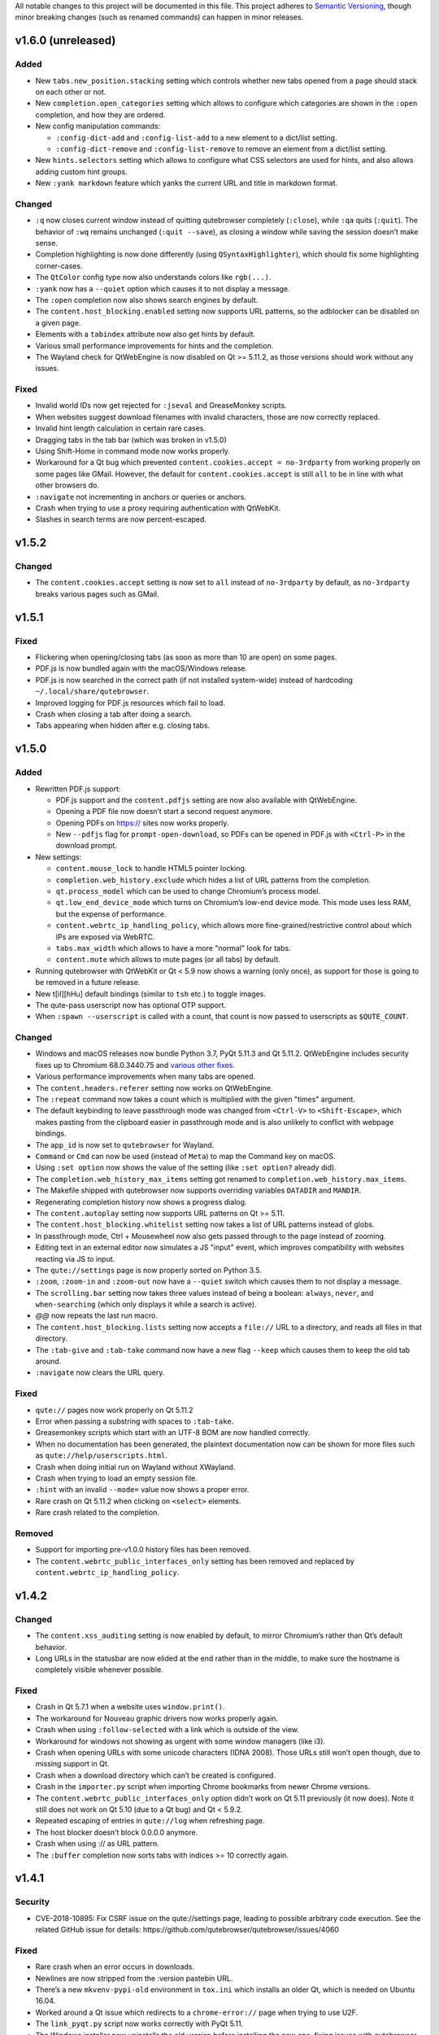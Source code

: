 All notable changes to this project will be documented in this file.
This project adheres to `Semantic Versioning <http://semver.org/>`__,
though minor breaking changes (such as renamed commands) can happen in
minor releases.

.. __v1_6_0_unreleased:

v1.6.0 (unreleased)
===================

.. __added:

Added
-----

-  New ``tabs.new_position.stacking`` setting which controls whether new
   tabs opened from a page should stack on each other or not.

-  New ``completion.open_categories`` setting which allows to configure
   which categories are shown in the ``:open`` completion, and how they
   are ordered.

-  New config manipulation commands:

   -  ``:config-dict-add`` and ``:config-list-add`` to a new element to
      a dict/list setting.

   -  ``:config-dict-remove`` and ``:config-list-remove`` to remove an
      element from a dict/list setting.

-  New ``hints.selectors`` setting which allows to configure what CSS
   selectors are used for hints, and also allows adding custom hint
   groups.

-  New ``:yank markdown`` feature which yanks the current URL and title
   in markdown format.

.. __changed:

Changed
-------

-  ``:q`` now closes current window instead of quitting qutebrowser
   completely (``:close``), while ``:qa`` quits (``:quit``). The
   behavior of ``:wq`` remains unchanged (``:quit --save``), as closing
   a window while saving the session doesn’t make sense.

-  Completion highlighting is now done differently (using
   ``QSyntaxHighlighter``), which should fix some highlighting
   corner-cases.

-  The ``QtColor`` config type now also understands colors like
   ``rgb(...)``.

-  ``:yank`` now has a ``--quiet`` option which causes it to not display
   a message.

-  The ``:open`` completion now also shows search engines by default.

-  The ``content.host_blocking.enabled`` setting now supports URL
   patterns, so the adblocker can be disabled on a given page.

-  Elements with a ``tabindex`` attribute now also get hints by default.

-  Various small performance improvements for hints and the completion.

-  The Wayland check for QtWebEngine is now disabled on Qt >= 5.11.2, as
   those versions should work without any issues.

.. __fixed:

Fixed
-----

-  Invalid world IDs now get rejected for ``:jseval`` and GreaseMonkey
   scripts.

-  When websites suggest download filenames with invalid characters,
   those are now correctly replaced.

-  Invalid hint length calculation in certain rare cases.

-  Dragging tabs in the tab bar (which was broken in v1.5.0)

-  Using Shift-Home in command mode now works properly.

-  Workaround for a Qt bug which prevented
   ``content.cookies.accept = no-3rdparty`` from working properly on
   some pages like GMail. However, the default for
   ``content.cookies.accept`` is still ``all`` to be in line with what
   other browsers do.

-  ``:navigate`` not incrementing in anchors or queries or anchors.

-  Crash when trying to use a proxy requiring authentication with
   QtWebKit.

-  Slashes in search terms are now percent-escaped.

.. __v1_5_2:

v1.5.2
======

.. __changed_2:

Changed
-------

-  The ``content.cookies.accept`` setting is now set to ``all`` instead
   of ``no-3rdparty`` by default, as ``no-3rdparty`` breaks various
   pages such as GMail.

.. __v1_5_1:

v1.5.1
======

.. __fixed_2:

Fixed
-----

-  Flickering when opening/closing tabs (as soon as more than 10 are
   open) on some pages.

-  PDF.js is now bundled again with the macOS/Windows release.

-  PDF.js is now searched in the correct path (if not installed
   system-wide) instead of hardcoding ``~/.local/share/qutebrowser``.

-  Improved logging for PDF.js resources which fail to load.

-  Crash when closing a tab after doing a search.

-  Tabs appearing when hidden after e.g. closing tabs.

.. __v1_5_0:

v1.5.0
======

.. __added_2:

Added
-----

-  Rewritten PDF.js support:

   -  PDF.js support and the ``content.pdfjs`` setting are now also
      available with QtWebEngine.

   -  Opening a PDF file now doesn’t start a second request anymore.

   -  Opening PDFs on https:// sites now works properly.

   -  New ``--pdfjs`` flag for ``prompt-open-download``, so PDFs can be
      opened in PDF.js with ``<Ctrl-P>`` in the download prompt.

-  New settings:

   -  ``content.mouse_lock`` to handle HTML5 pointer locking.

   -  ``completion.web_history.exclude`` which hides a list of URL
      patterns from the completion.

   -  ``qt.process_model`` which can be used to change Chromium’s
      process model.

   -  ``qt.low_end_device_mode`` which turns on Chromium’s low-end
      device mode. This mode uses less RAM, but the expense of
      performance.

   -  ``content.webrtc_ip_handling_policy``, which allows more
      fine-grained/restrictive control about which IPs are exposed via
      WebRTC.

   -  ``tabs.max_width`` which allows to have a more "normal" look for
      tabs.

   -  ``content.mute`` which allows to mute pages (or all tabs) by
      default.

-  Running qutebrowser with QtWebKit or Qt < 5.9 now shows a warning
   (only once), as support for those is going to be removed in a future
   release.

-  New t[iI][hHu] default bindings (similar to ``tsh`` etc.) to toggle
   images.

-  The qute-pass userscript now has optional OTP support.

-  When ``:spawn --userscript`` is called with a count, that count is
   now passed to userscripts as ``$QUTE_COUNT``.

.. __changed_3:

Changed
-------

-  Windows and macOS releases now bundle Python 3.7, PyQt 5.11.3 and Qt
   5.11.2. QtWebEngine includes security fixes up to Chromium
   68.0.3440.75 and `various other
   fixes <http://code.qt.io/cgit/qt/qtwebengine.git/tree/dist/changes-5.11.2/?h=v5.11.2>`__.

-  Various performance improvements when many tabs are opened.

-  The ``content.headers.referer`` setting now works on QtWebEngine.

-  The ``:repeat`` command now takes a count which is multiplied with
   the given "times" argument.

-  The default keybinding to leave passthrough mode was changed from
   ``<Ctrl-V>`` to ``<Shift-Escape>``, which makes pasting from the
   clipboard easier in passthrough mode and is also unlikely to conflict
   with webpage bindings.

-  The ``app_id`` is now set to ``qutebrowser`` for Wayland.

-  ``Command`` or ``Cmd`` can now be used (instead of ``Meta``) to map
   the Command key on macOS.

-  Using ``:set option`` now shows the value of the setting (like
   ``:set option?`` already did).

-  The ``completion.web_history_max_items`` setting got renamed to
   ``completion.web_history.max_items``.

-  The Makefile shipped with qutebrowser now supports overriding
   variables ``DATADIR`` and ``MANDIR``.

-  Regenerating completion history now shows a progress dialog.

-  The ``content.autoplay`` setting now supports URL patterns on Qt >=
   5.11.

-  The ``content.host_blocking.whitelist`` setting now takes a list of
   URL patterns instead of globs.

-  In passthrough mode, Ctrl + Mousewheel now also gets passed through
   to the page instead of zooming.

-  Editing text in an external editor now simulates a JS "input" event,
   which improves compatibility with websites reacting via JS to input.

-  The ``qute://settings`` page is now properly sorted on Python 3.5.

-  ``:zoom``, ``:zoom-in`` and ``:zoom-out`` now have a ``--quiet``
   switch which causes them to not display a message.

-  The ``scrolling.bar`` setting now takes three values instead of being
   a boolean: ``always``, ``never``, and ``when-searching`` (which only
   displays it while a search is active).

-  *@@* now repeats the last run macro.

-  The ``content.host_blocking.lists`` setting now accepts a ``file://``
   URL to a directory, and reads all files in that directory.

-  The ``:tab-give`` and ``:tab-take`` command now have a new flag
   ``--keep`` which causes them to keep the old tab around.

-  ``:navigate`` now clears the URL query.

.. __fixed_3:

Fixed
-----

-  ``qute://`` pages now work properly on Qt 5.11.2

-  Error when passing a substring with spaces to ``:tab-take``.

-  Greasemonkey scripts which start with an UTF-8 BOM are now handled
   correctly.

-  When no documentation has been generated, the plaintext documentation
   now can be shown for more files such as
   ``qute://help/userscripts.html``.

-  Crash when doing initial run on Wayland without XWayland.

-  Crash when trying to load an empty session file.

-  ``:hint`` with an invalid ``--mode=`` value now shows a proper error.

-  Rare crash on Qt 5.11.2 when clicking on ``<select>`` elements.

-  Rare crash related to the completion.

.. __removed:

Removed
-------

-  Support for importing pre-v1.0.0 history files has been removed.

-  The ``content.webrtc_public_interfaces_only`` setting has been
   removed and replaced by ``content.webrtc_ip_handling_policy``.

.. __v1_4_2:

v1.4.2
======

.. __changed_4:

Changed
-------

-  The ``content.xss_auditing`` setting is now enabled by default, to
   mirror Chromium’s rather than Qt’s default behavior.

-  Long URLs in the statusbar are now elided at the end rather than in
   the middle, to make sure the hostname is completely visible whenever
   possible.

.. __fixed_4:

Fixed
-----

-  Crash in Qt 5.7.1 when a website uses ``window.print()``.

-  The workaround for Nouveau graphic drivers now works properly again.

-  Crash when using ``:follow-selected`` with a link which is outside of
   the view.

-  Workaround for windows not showing as urgent with some window
   managers (like i3).

-  Crash when opening URLs with some unicode characters (IDNA 2008).
   Those URLs still won’t open though, due to missing support in Qt.

-  Crash when a download directory which can’t be created is configured.

-  Crash in the ``importer.py`` script when importing Chrome bookmarks
   from newer Chrome versions.

-  The ``content.webrtc_public_interfaces_only`` option didn’t work on
   Qt 5.11 previously (it now does). Note it still does not work on Qt
   5.10 (due to a Qt bug) and Qt < 5.9.2.

-  Repeated escaping of entries in ``qute://log`` when refreshing page.

-  The host blocker doesn’t block 0.0.0.0 anymore.

-  Crash when using :// as URL pattern.

-  The ``:buffer`` completion now sorts tabs with indices >= 10
   correctly again.

.. __v1_4_1:

v1.4.1
======

.. __security:

Security
--------

-  CVE-2018-10895: Fix CSRF issue on the qute://settings page, leading
   to possible arbitrary code execution. See the related GitHub issue
   for details: https://github.com/qutebrowser/qutebrowser/issues/4060

.. __fixed_5:

Fixed
-----

-  Rare crash when an error occurs in downloads.

-  Newlines are now stripped from the :version pastebin URL.

-  There’s a new ``mkvenv-pypi-old`` environment in ``tox.ini`` which
   installs an older Qt, which is needed on Ubuntu 16.04.

-  Worked around a Qt issue which redirects to a ``chrome-error://``
   page when trying to use U2F.

-  The ``link_pyqt.py`` script now works correctly with PyQt 5.11.

-  The Windows installer now uninstalls the old version before
   installing the new one, fixing issues with qutebrowser not starting
   after installing v1.4.0 over v1.3.3.

.. __v1_4_0:

v1.4.0
======

.. __added_3:

Added
-----

-  Support for the bundled ``sip`` module in PyQt 5.11 and other changes
   in Qt/PyQt 5.11.x.

-  New ``--debug-flag log-requests`` to log requests to the debug log
   for debugging.

-  New ``--first`` flag for ``:hint`` (bound to ``gi`` for inputs) which
   automatically selects the first hint.

-  New ``input.escape_quits_reporter`` setting which can be used to
   avoid accidentally quitting the crash reporter when pressing escape.

-  New ``qute-lastpass`` userscript which uses the LastPass CLI to fill
   passwords.

-  The Makefile now installs a
   ``/usr/share/metainfo/qutebrowser.appdata.xml`` file.

-  QtWebEngine: Support for printing from webpages via ``window.print``.

-  QtWebEngine: Support for muting tabs:

   -  New ``{audio}`` field for ``window.title_format`` and
      ``tabs.title.format`` which displays ``[M]``/``[A]`` for
      muted/recently audible tabs.

   -  New ``:tab-mute`` command (bound to ``<Alt-m>``) to mute/unmute a
      tab.

-  QtWebEngine: Support for ``content.cookies.accept`` with third-party
   cookies blocked by default (requires Qt 5.11).

-  QtWebEngine: New settings:

   -  Support for requesting persistent storage via
      ``navigator.webkitPersistentStorage.requestQuota`` with a new
      ``content.persistent_storage`` setting (requires Qt 5.11). This
      setting also supports URL patterns.

   -  Support for registering custom protocol handlers via
      ``navigator.registerProtocolHandler`` with a new
      ``content.register_protocol_handler`` setting (requires Qt 5.11).
      This setting also supports URL patterns.

   -  Support for WebRTC screen sharing with a new
      ``content.desktop_capture`` setting (requires Qt 5.10). This
      setting also supports URL patterns.

   -  New ``content.autoplay`` setting to enable/disable automatic video
      playback (requires Qt 5.10).

   -  New ``content.webrtc_public_interfaces_only`` setting to only
      expose public interfaces over WebRTC (requires Qt 5.9.2 or 5.11).

   -  New ``content.canvas_reading`` setting to disable reading from
      canvas elements.

.. __changed_5:

Changed
-------

-  The following settings now support URL patterns:

   -  ``content.headers.do_not_track``

   -  ``content.headers.custom``

   -  ``content.headers.accept_language``

   -  ``content.headers.user_agent``

   -  ``content.ssl_strict``

   -  ``content.geolocation``

   -  ``content.notifications``

   -  ``content.media_capture``

-  The Windows/macOS releases now bundle Qt 5.11.1 which is based on
   Chromium 65.0.3325.151 with security fixes up to Chromium
   67.0.3396.87.

-  New short flags for commandline arguments: ``-B`` and ``-T`` for
   ``--basedir`` and ``--temp-basedir``; ``-d`` and ``-D`` for
   ``--debug`` and ``--debug-flag``.

-  Deleting history items via ``:history-clear`` or
   ``:completion-item-del`` now also removes that URL from QtWebEngine’s
   visited links.

-  There’s now completion for commands taking a variable count of
   arguments (like ``:config-cycle``).

-  QtWebEngine: On Qt 5.11.1, no reloads are needed anymore when
   switching between pages with changed settings (e.g.
   ``content.javascript.enabled``).

-  The ``qt.force_software_rendering`` setting changed from a boolean to
   taking different values (``software-opengl``, ``qt-quick`` and
   ``chromium``) for different kinds of software rendering workarounds.

-  On Qt 5.11, using wayland with QtWebEngine is now possible when using
   software rendering.

-  GreaseMonkey scripts now get their own global scope (based on the
   page’s one), which allows scripts like OneeChan to work.

-  Rapid hinting is now supported with the ``yank`` and ``yank-primary``
   targets, copying newline-separated links.

-  QtWebEngine: On Qt 5.11, the developer tools (inspector) can now be
   used securely and without requiring the
   ``--enable-webengine-inspector`` option.

-  The ``<Enter>`` key (``:follow-selected``) now follows the currently
   focused element if there’s no selection.

-  The ``--logfilter`` argument now can be prepended with an exclamation
   mark (e.g. ``--logfilter '!init,destroy'``) to invert the filter.

-  ``:view-source`` now has a ``--pygments`` flag which uses the "old"
   way of rendering sources even with QtWebEngine.

-  Improved error messages when a setting needs a newer Qt version.

-  QtWebEngine: Various improvements to make the cursor more visible in
   caret browsing.

-  When a prompt is opened in insert/passthrough mode, the mode is
   restored after closing the prompt.

-  On Qt 5.10 or newer, dictionaries are now read from the qutebrowser
   data directory (e.g. ``~/.local/share/qutebrowser``) instead of
   ``/usr/share/qt``. Existing dictionaries are copied over.

-  If an error while parsing ``~/.netrc`` occurs, the cause of the error
   is now logged.

-  On Qt 5.9 or newer, certificate errors now show Chromium’s detailed
   error page.

-  Greasemonkey scripts now support a "@qute-js-world" tag to run them
   in a different JavaScript context.

.. __fixed_6:

Fixed
-----

-  Various subtle keyboard focus issues.

-  The security fix in v1.3.3 caused URLs with ampersands
   (``www.example.com?one=1&two=2``) to send the wrong arguments when
   clicked on the ``qute://history`` page.

-  Crash when opening a PDF page with PDF.js enabled (on QtWebKit), but
   no PDF.js installed.

-  Crash when closing a tab shortly after opening it.

.. __removed_2:

Removed
-------

-  No prebuilt binaries for 32-bit Windows are supplied anymore. This is
   due to Qt removing QtWebEngine support for those upstream. It might
   be possible to distribute 32-bit binaries again with Qt 5.12 in
   December, but that will only happen if it turns out enough people
   actually need 32-bit support.

-  ``:tab-detach`` which has been deprecated in v1.1.0 has been removed.

-  The ``content.developer_extras`` setting got removed. On QtWebKit,
   developer extras are now automatically enabled when opening the
   inspector.

.. __v1_3_3:

v1.3.3
======

.. __security_2:

Security
--------

-  An XSS vulnerability on the ``qute://history`` page allowed websites
   to inject HTML into the page via a crafted title tag. This could
   allow them to steal your browsing history. If you’re currently unable
   to upgrade, avoid using ``:history``. A CVE request for this issue is
   pending, see
   `#4011 <https://github.com/qutebrowser/qutebrowser/issues/4011>`__
   for updates.

.. __fixed_7:

Fixed
-----

-  Crash in a workaround for a Qt 5.11 bug in rare circumstances.

-  Workaround for a Qt bug which preserves searches between page loads.

-  In v1.3.2 a dependency on the ``PyQt5.QtQuickWidgets`` module was
   accidentally introduced. Since that module isn’t packaged everywhere,
   it’s been removed again.

.. __v1_3_2:

v1.3.2
======

.. __fixed_8:

Fixed
-----

-  QtWebEngine: Improved workaround for a bug in Qt 5.11 where only the
   top/bottom half of the window is used.

-  QtWebEngine: Work around a bug in Qt 5.11 where an endless
   loading-loop is triggered when clicking a link with an unknown
   scheme.

-  QtWebEngine: When switching between pages with changed settings, less
   unnecessary reloads are done now.

-  QtWebEngine: It’s now possible to open external links such as
   ``magnet://`` or ``mailto:`` via hints.

.. __v1_3_1:

v1.3.1
======

.. __fixed_9:

Fixed
-----

-  Work around a bug in Qt 5.11 where only the top/bottom half of the
   window is used. This workaround is incomplete, but fixes the majority
   of the cases where this happens.

-  Work around keyboard focus issues with Qt 5.11.

-  Work around an issue in Qt 5.11 where e.g. activating JavaScript
   per-domain needed a manual reload in some cases.

-  Don’t crash when a ² key is pressed (e.g. on AZERTY keyboards).

-  Don’t crash when a tab is opened and quickly closed again.

.. __v1_3_0:

v1.3.0
======

.. __added_4:

Added
-----

-  New ``:scroll-to-anchor`` command to scroll to an anchor in the
   document.

-  New ``url.open_base_url`` option to open the base URL of a
   searchengine when no search term is given.

-  New ``tabs.min_width`` setting to configure the minimal width for
   tabs.

-  New userscripts:

   -  ``getbib`` to download bibtex information for DOIs on a page.

   -  ``qute-keepass`` to get passwords from KeePassX.

.. __changed_6:

Changed
-------

-  QtWebEngine: Support for JavaScript Shared Web Workers have been
   disabled on Qt versions older than 5.11 because of security issues in
   in Chromium. You can get the same effect in earlier versions via
   ``:set qt.args ['disable-shared-workers']``. An equivalent workaround
   is also contained in Qt 5.9.5 and 5.10.1.

-  The file dialog for downloads now has basic tab completion based on
   the entered text.

-  ``:version`` now shows OS information for POSIX OS other than
   Linux/macOS.

-  When there’s an error inserting the text from an external editor, a
   backup file is now saved.

-  The ``window.hide_wayland_decoration`` setting got renamed to
   ``window.hide_decoration`` and now also works outside of wayland.

-  The ``tabs.favicons.show`` setting now can take three values:
   ``'always'`` (was ``True``), ``'never'`` (was ``False``) and
   ``'pinned'`` (to only show favicons for pinned tabs).

-  Hover tooltips on tabs now always show the webpage’s title.

-  The default value for ``content.host_blocking.lists`` was changed to
   only include `Steven Black’s
   hosts-list <https://github.com/StevenBlack/hosts>`__ which combines
   various sources.

-  Error messages when trying to wrap when ``tabs.wrap`` is ``False``
   are now logged to debug instead of messages.

.. __fixed_10:

Fixed
-----

-  Using hints before a page is fully loaded is now possible again.

-  Selecting hints with the number keypad now works again.

-  Tab titles for tabs loaded from sessions should now really be correct
   instead of showing the URL.

-  Loading URLs with customized settings from a session now avoids an
   additional reload.

-  The window icon and title now get set correctly again.

-  The ``tabs.switching_delay`` setting now has a correct maximum value
   limit set.

-  The ``taskadd`` script now works properly when there’s multi-line
   output.

-  QtWebEngine: Worked around issues with GreaseMonkey/stylesheets not
   being loaded correctly in some situations.

-  The statusbar now more closely reflects the caret mode state.

-  The icon on Windows should now be displayed in a higher resolution.

-  The QtWebEngine development tools (inspector) now also work when
   JavaScript is disabled globally.

-  Building ``.exe`` files now works when ``upx`` is installed on the
   system.

-  The keyhint widget now shows the correct text for chained modifiers.

-  Loading GreaseMonkey scripts now also works with Jinja2 2.8 (e.g. on
   Debian Stable).

-  Adding styles with GreaseMonkey on fast sites now works properly.

-  Window ID 0 is now excluded properly from ``:tab-take`` completion.

-  A rare crash when cancelling a download has been fixed.

-  The Makefile (intended for packagers) now supports ``PREFIX``
   properly.

-  The workaround for a black window with Nvidia graphics is now enabled
   on non-Linux systems (like FreeBSD) as well.

-  Initial support for Qt 5.11.

-  Checking for a new version after sending a crash report now works
   properly again.

-  ``@match`` in Greasemonkey scripts now more closely matches the
   proper pattern syntax.

-  Searching via ``/`` or ``?`` now doesn’t handle any characters in a
   special way.

-  Fixed crash when trying to retry some failed downloads on
   QtWebEngine.

-  An invalid spellcheck dictionary filename now doesn’t crash anymore.

-  When no spellcheck dictionaries are configured, it’s now disabled
   internally. This works around an issue with entering special
   characters on Facebook messenger.

-  The macOS release now should work again on macOS 10.11 and newer.

.. __v1_2_1:

v1.2.1
======

.. __fixed_11:

Fixed
-----

-  qutebrowser now starts properly when the PyQt5 QOpenGLFunctions
   package wasn’t found.

-  The keybinding cheatsheet on the quickstart page is now loaded from a
   local ``qute://`` URL again.

-  With "tox -e mkvenv-pypi", PyQt 5.10.0 is used again instead of Qt
   5.10.1, because of an issue with Qt 5.10.1 which causes qutebrowser
   to fail to start ("Could not find QtWebEngineProcess").

-  Unbinding keys which were bound in older qutebrowser versions now
   doesn’t crash anymore.

-  Fixed a crash when reloading a page which wasn’t fully loaded with
   v1.2.0

-  Keys on the numeric keypad now fall back to the same bindings without
   ``Num+`` if no ``Num+`` binding was found.

-  Fixed hinting on some pages with Qt < 5.10.

-  Titles are now displayed correctly again for tabs which are cloned or
   loaded from sessions.

-  Shortcuts now correctly use ``Ctrl`` instead of ``Command`` on macOS
   again.

.. __v1_2_0:

v1.2.0
======

.. __added_5:

Added
-----

-  Initial implementation of per-domain settings:

   -  ``:set`` and ``:config-cycle`` now have a ``-u``/``--pattern``
      argument taking a `URL match
      pattern <https://developer.chrome.com/extensions/match_patterns>`__
      for supported settings.

   -  ``config.set`` in ``config.py`` now takes a third argument which
      is the pattern.

   -  New ``with config.pattern('...') as p:`` context manager for
      ``config.py`` to use the shorthand syntax with a pattern.

   -  New ``tsh`` keybinding to toggle scripts for the current host.
      With a capital ``S``, the toggle is saved. With a capital ``H``,
      subdomains are included. With ``u`` instead of ``h``, the exact
      current URL is used.

   -  New ``tph`` keybinding to toggle plugins, with the same additional
      binding described above.

-  New QtWebEngine features:

   -  Caret/visual mode

   -  Authentication via ~/.netrc

   -  Retrying downloads with Qt 5.10 or newer

   -  Hinting and other features inside same-origin frames

-  New flags for existing commands:

   -  ``:session-load`` has a new ``--delete`` flag which deletes the
      session after loading it.

   -  New ``--no-last`` flag for ``:tab-focus`` to not focus the last
      tab when focusing the currently focused one.

   -  New ``--edit`` flag for ``:view-source`` to open the source in an
      external editor.

   -  New ``--select`` flag for ``:follow-hint`` which acts like the
      given string was entered but doesn’t necessary follow the hint.

-  New special pages:

   -  ``qute://bindings`` (opened via ``:bind``) which shows all
      keybindings.

   -  ``qute://tabs`` (opened via ``:buffer``) which lists all tabs.

-  New settings:

   -  ``statusbar.widgets`` to configure which widgets should be shown
      in which order in the statusbar.

   -  ``tabs.mode_on_change`` which replaces
      ``tabs.persist_mode_on_change``. It can now be set to ``restore``
      which remembers input modes (input/passthrough) per tab.

   -  ``input.insert_mode.auto_enter`` which makes it possible to
      disable entering insert mode automatically when an editable
      element was clicked. Together with ``input.forward_unbound_keys``,
      this should allow for emacs-like "modeless" keybindings.

-  New ``:prompt-yank`` command (bound to ``Alt-y`` by default) to yank
   URLs referenced in prompts.

-  The ``hostblock_blame`` script which was removed in v1.0 was updated
   for the new config and re-added.

-  New ``cycle-inputs.js`` script in ``scripts/`` which can be used with
   ``:jseval -f`` to cycle through inputs.

.. __changed_7:

Changed
-------

-  Complete refactoring of key input handling, with various effects:

   -  emacs-like keychains such as ``<Ctrl-X><Ctrl-C>`` can now be
      bound.

   -  Key chains can now be bound in any mode (this allows binding
      unused keys in hint mode).

   -  Yes/no prompts don’t use keybindings from the ``prompt`` section
      anymore, they have their own ``yesno`` section instead.

   -  Trying to bind invalid keys now shows an error.

   -  The ``bindings.default`` setting can now only be set in a
      ``config.py``, and existing values in ``autoconfig.yml`` are
      ignored.

-  Improvements for GreaseMonkey support:

   -  ``@include`` and ``@exclude`` now support regex matches. With
      QtWebEngine and Qt 5.8 and newer, Qt handles the matching, but
      similar functionality will be added in Qt 5.11.

   -  Support for ``@requires``

   -  Support for the GreaseMonkey 4.0 API

-  The sqlite history now uses write-ahead logging which should be a
   performance and stability improvement.

-  When an editor is spawned with ``:open-editor`` and ``:config-edit``,
   the changes are now applied as soon as the file is saved in the
   editor.

-  The ``hist_importer.py`` script now only imports URL schemes
   qutebrowser can handle.

-  Deleting a prefix (``:``, ``/`` or ``?``) via backspace now leaves
   command mode.

-  Angular 1 elements and ``<summary>``/``<details>`` now get hints
   assigned.

-  ``:tab-only`` with pinned tabs now still closes unpinned tabs.

-  The ``url.incdec_segments`` option now also can take ``port`` as
   possible segment.

-  QtWebEngine: ``:view-source`` now uses Chromium’s ``view-source:``
   scheme.

-  Tabs now show their full title as tooltip.

-  When there are multiple unknown keys in a autoconfig.yml, they now
   all get reported in one error.

-  More performance improvements when opening/closing many tabs.

-  The ``:version`` page now has a button to pastebin the information.

-  Replacements like ``{url}`` can now be escaped as ``{{url}}``.

.. __fixed_12:

Fixed
-----

-  QtWebEngine bugfixes:

   -  Improved fullscreen handling with Qt 5.10.

   -  Hinting and scrolling now works properly on special
      ``view-source:`` pages.

   -  Scroll positions are now restored correctly from sessions.

   -  ``:follow-selected`` should now work in more cases with Qt > 5.10.

   -  Incremental search now flickers less and doesn’t move to the
      second result when pressing Enter.

   -  Keys like ``Ctrl-V`` or ``Shift-Insert`` are now correctly
      handled/filtered with Qt 5.10.

   -  Fixed hangs/segfaults on exit with Qt 5.10.1.

   -  Fixed favicons sometimes getting cleared with Qt 5.10.

   -  Qt download objects are now cleaned up properly when a download is
      removed.

   -  JavaScript messages are now not double-HTML escaped anymore on Qt
      < 5.11

-  QtWebKit bugfixes:

   -  Fixed GreaseMonkey-related crashes.

   -  ``:view-source`` now displays a valid URL.

-  URLs containing ampersands and other special chars are now shown
   correctly when filtering them in the completion.

-  ``:bookmark-add "" foo`` can now be used to save the current URL with
   a custom title.

-  ``:spawn -o`` now waits until the process has finished before trying
   to show the output. Previously, it incorrectly showed the previous
   output immediately.

-  Suspended pages now should always load the correct page when being
   un-suspended.

-  Exception types are now shown properly with ``:config-source`` and
   ``:config-edit``.

-  When using ``:bookmark-add --toggle``, bookmarks are now saved
   properly.

-  Crash when opening an invalid URL from an application on macOS.

-  Crash with an empty ``completion.timestamp_format``.

-  Crash when ``completion.min_chars`` is set in some cases.

-  HTML/JS resource files are now read into RAM on start to avoid
   crashes when changing qutebrowser versions while it’s open.

-  Setting ``bindings.key_mappings`` to an empty value is now allowed.

-  Bindings to an empty commands are now ignored rather than crashing.

.. __removed_3:

Removed
-------

-  ``QUTE_SELECTED_HTML`` is now not set for userscripts anymore except
   when called via hints.

-  The ``qutebrowser_viewsource`` userscript has been removed as
   ``:view-source --edit`` can now be used.

-  The ``tabs.persist_mode_on_change`` setting has been removed and
   replaced by ``tabs.mode_on_change``.

.. __v1_1_2:

v1.1.2
======

.. __changed_8:

Changed
-------

-  Windows/macOS releases now bundle Qt 5.10.1 which includes security
   fixes from Chromium up to version 64.0.3282.140.

.. __fixed_13:

Fixed
-----

-  QtWebEngine: Crash with Qt 5.10.1 when using :undo on some tabs.

-  Compatibility with Python 3.7

.. __v1_1_1:

v1.1.1
======

.. __fixed_14:

Fixed
-----

-  The Makefile now actually works.

-  Fixed crashes with Qt 5.10 when closing a tab before it finished
   loading.

.. __v1_1_0:

v1.1.0
======

.. __added_6:

Added
-----

-  Initial support for Greasemonkey scripts. There are still some rough
   edges, but many scripts should already work.

-  There’s now a ``misc/Makefile`` file in releases, which should help
   distributions which package qutebrowser, as they can run something
   like ``make -f misc/Makefile DESTDIR="$pkgdir" install`` now.

-  New fields for ``window.title_format`` and ``tabs.title.format``:

   -  ``{current_url}``

   -  ``{protocol}``

-  New settings:

   -  ``colors.statusbar.passthrough.fg``/``.bg``

   -  ``completion.delay`` and ``completion.min_chars`` to update the
      completion less often.

   -  ``completion.use_best_match`` to automatically use the
      best-matching command in the completion.

   -  ``keyhint.radius`` to configure the edge rounding for the key hint
      widget.

   -  ``qt.highdpi`` to turn on Qt’s High-DPI scaling.

   -  ``tabs.pinned.shrink`` (``true`` by default) to make it possible
      for pinned tabs and normal tabs to have the same size.

   -  ``content.windowed_fullscreen`` to show e.g. a fullscreened video
      in the window without fullscreening that window.

   -  ``tabs.persist_mode_on_change`` to keep the current mode when
      switching tabs.

   -  ``session.lazy_restore`` which allows to not load pages
      immediately when restoring a session.

-  New commands:

   -  ``:tab-give`` and ``:tab-take``, to give tabs to another window,
      or take them from another window.

   -  ``:completion-item-yank`` (bound to ``<Ctrl-C>``) to yank the
      current completion item text.

   -  ``:edit-command`` to edit the commandline in an editor.

   -  ``search.incremental`` for incremental text search.

-  New flags for existing commands:

   -  ``-o`` flag for ``:spawn`` to show stdout/stderr in a new tab.

   -  ``--rapid`` flag for ``:command-accept`` (bound to ``Ctrl-Enter``
      by default), which allows executing a command in the completion
      without closing it.

   -  ``--private`` and ``--related`` flags for ``:edit-url``, which
      have the same effect they have with ``:open``.

   -  ``--history`` for ``:completion-item-focus`` which causes it to go
      through the command history when no text was entered. The default
      bindings for cursor keys in the completion changed to use that, so
      that they can be used again to navigate through completion items
      when a text was entered.

   -  ``--file`` for ``:debug-pyeval`` which makes it take a filename
      instead of a line of code.

-  New ``config.source(...)`` method for ``config.py`` to source another
   file.

-  New ``{line}`` and ``{column}`` replacements for ``editor.command``
   to position the cursor correctly.

-  New ``qute-pass`` userscript as alternative to ``password_fill``
   which allows selecting accounts via rofi or any other dmenu-compatile
   application.

-  New ``hist_importer.py`` script to import history from
   Firefox/Chromium.

.. __changed_9:

Changed
-------

-  Some settings got renamed:

   -  ``tabs.width.bar`` → ``tabs.width``

   -  ``tabs.width.indicator`` → ``tabs.indicator.width``

   -  ``tabs.indicator_padding`` → ``tabs.indicator.padding``

   -  ``session_default_name`` → ``session.default_name``

   -  ``ignore_case`` → ``search.ignore_case``

-  Much improved user stylesheet handling for QtWebEngine which reduces
   flickering and updates immediately after setting a stylesheet.

-  High-DPI favicons are now used when available.

-  The ``asciidoc2html.py`` script now uses Pygments (which is already a
   dependency of qutebrowser) instead of ``source-highlight`` for syntax
   highlighting.

-  The ``:buffer`` command now doesn’t require quoting anymore, similar
   to ``:open``.

-  The ``importer.py`` script was largely rewritten and now also
   supports importing from Firefox' ``places.sqlite`` file and
   Chrome/Chromium profiles.

-  Various internal refactorings to use Python 3.5 and ECMAscript 6
   features.

-  If the ``window.hide_wayland_decoration`` setting is False, but
   ``QT_WAYLAND_DISABLE_WINDOWDECORATION`` is set in the environment,
   the decorations are still hidden.

-  The ``install_dict.py`` script for QtWebEngine was renamed to
   ``dictcli.py`` and can now also upgrade dictionaries correctly.

-  ``:undo`` now can re-open multiple tabs after ``:tab-only`` was used.

-  ``:config-write-py`` with a relative path now puts the file into the
   config directory.

-  The ``qute://version`` page now also shows the uptime of qutebrowser.

-  qutebrowser now prompts to create a non-existing directory when
   starting a download.

-  ``:jseval --file`` now searches relative paths in a ``js/`` subdir in
   qutebrowser’s data dir, e.g. ``~/.local/share/qutebrowser/js``.

-  The current/default bindings are now shown in the \``:bind\`
   completion.

-  Empty categories are now hidden in the ``:open`` completion.

-  Search terms for URLs and titles can now be mixed when filtering the
   completion.

-  The default font size for the UI got bumped up from 8pt to 10pt.

-  Improved matching in the completion: The words entered are now
   matched in any order, and mixed matches on URL/tite are possible.

-  The system’s default encoding (rather than UTF-8) is now used to
   decode subprocess output.

-  qutebrowser now ensures it’s focused again after an external editor
   is closed.

-  The ``colors.completion.fg`` setting can now be a list, allowing to
   specify different colors for the three completion columns.

.. __fixed_15:

Fixed
-----

-  More consistent sizing for favicons with vertical tabs.

-  Using ``:home`` on pinned tabs is now prevented.

-  Fix crash with unknown file types loaded via ``qute://help``.

-  Scrolling performance improvements.

-  Sites like ``qute://help`` now redirect to ``qute://help/`` to make
   sure links work properly.

-  Fixes for the size calculation of pinned tabs in the tab bar.

-  Worked around a crash with PyQt 5.9.1 compiled against Qt < 5.9.1
   when using ``:yank`` or ``qute://`` URLs.

-  Fixed crash when opening ``qute://help/img``.

-  Fixed ``gU`` (``:navigate up``) on ``qute://help`` and webservers not
   handling ``..`` in a URL.

-  Using e.g. ``-s backend webkit`` to set the backend now works
   correctly.

-  Fixed crash when closing the tab an external editor was opened in.

-  When using ``:search-next`` before a search is finished, no warning
   about no results being found is shown anymore.

-  Fix ``:click-element`` with an ID containing non-alphanumeric
   characters.

-  Fix crash when a subprocess outputs data which is not decodable as
   UTF-8.

-  Fix crash when closing a tab immediately after hinting.

-  Worked around issues in Qt 5.10 with loading progress never being
   finished.

-  Fixed a crash when writing a flag before a command (e.g. \`:-w open
   \`).

-  Fixed a crash when clicking certain form elements with QtWebEngine.

.. __deprecated:

Deprecated
----------

-  ``:tab-detach`` has been deprecated, as ``:tab-give`` without
   argument can be used instead.

.. __removed_4:

Removed
-------

-  The long-deprecated ``:prompt-yes``, ``:prompt-no``,
   ``:paste-primary`` and ``:paste`` commands have been removed.

-  The invocation ``:download <url> <dest>`` which was deprecated in
   v0.5.0 was removed, use ``:download --dest <dest> <url>`` instead.

-  The ``messages.unfocused`` option which wasn’t used anymore was
   removed.

-  The ``x[xtb]`` default bindings got removed again as many users
   accidentally triggered them.

.. __v1_0_4:

v1.0.4
======

.. __fixed_16:

Fixed
-----

-  The ``qute://gpl`` page now works correctly again.

-  Trying to bind an empty command now doesn’t crash anymore.

-  Fixed crash when ``:config-write-py`` fails to write to the given
   path.

-  Fixed crash for some users when selecting a file with Qt 5.9.3

-  Improved handling for various SQL errors

-  Fix crash when setting content.cache.size to a big value (> 2 GB)

.. __v1_0_3:

v1.0.3
======

.. __changed_10:

Changed
-------

-  macOS and Windows builds are now built with PyQt 5.9.1 and Qt 5.9.2,
   including various bugfixes, as well as security fixes from Chromium
   up to version 61.0.3163.79.

-  Performance improvements for tab rendering.

-  The :open-editor command is now not hidden anymore as it’s also
   usable in normal mode.

.. __fixed_17:

Fixed
-----

-  Handle accessing a locked sqlite database gracefully

-  Abort pinned tab dialogs properly when a tab is closed e.g. by
   closing a window

-  Unbinding a default keybinding twice now doesn’t bind it again

-  Completions are now sorted correctly again when filtered

.. __v1_0_2:

v1.0.2
======

.. __fixed_18:

Fixed
-----

-  Fix workaround for black screens or crashes with Nvidia cards

-  Handle a filesystem going read-only gracefully

-  Fix crash when setting ``fonts.monospace``

-  Fix list options not being modifyable via ``.append()`` in
   ``config.py``

-  Mark the content.notifications setting as QtWebKit only correctly

-  Fix wrong rendering of keys like ``<back>`` in the completion

.. __changed_11:

Changed
-------

-  Nicer error messages and other minor improvements

.. __v1_0_1:

v1.0.1
======

.. __fixed_19:

Fixed
-----

-  Fixed starting after customizing ``fonts.tabs`` or
   ``fonts.debug_console``.

-  Fixed starting with old PyQt versions compiled against newer Qt
   versions.

-  Fixed check for PyQt version to correctly enforce 5.7 (not 5.2).

.. __v1_0_0:

v1.0.0
======

.. __major_changes:

Major changes
-------------

-  Dependency changes:

   -  Support for legacy QtWebKit (before 5.212 which is `distributed
      independently from Qt <https://github.com/annulen/webkit/wiki>`__)
      is dropped.

   -  Support for Python 3.4 is dropped.

   -  Support for Qt before 5.7.1 and PyQt before 5.7 is dropped.

   -  New dependency on the QtSql module and Qt sqlite support.

   -  New dependency on the `attrs <http://www.attrs.org/>`__ project
      (packaged as ``python-attr`` in some distributions).

   -  The depedency on PyOpenGL (when using QtWebEngine) got removed.
      Note that PyQt5.QtOpenGL is still a dependency.

   -  PyQt5.QtOpenGL is now always required, even with QtWebKit.

-  The QtWebEngine backend is now used by default. Note this means that
   QtWebEngine now should be a required dependency, and QtWebKit (if new
   enough) should be changed to an optional dependency.

-  Completely rewritten configuration system which ignores the old
   config file. See
   `qute://help/configuring.html <qute://help/configuring.html>`__ for
   details.

-  Various documentation files got moved to the doc/ subfolder;
   ``qutebrowser.desktop`` got moved to misc/.

-  ``:set`` now doesn’t support toggling/cycling values anymore, that
   functionality got moved to ``:config-cycle``.

-  New completion engine based on sqlite, which allows to complete the
   entire browsing history. The default for
   ``completion.web_history_max_items`` got changed to ``-1``
   (unlimited). If the completion is too slow on your machine, try
   setting it to a few 1000 items.

-  Up/Down now navigates through the command history instead of
   selecting completion items. Either use Tab to cycle through the
   completion, or `restore the old
   behavior <https://github.com/qutebrowser/qutebrowser/blob/master/doc/help/configuring.asciidoc#migrating-older-configurations>`__.

.. __added_7:

Added
-----

-  QtWebEngine: Spell checking support, see the ``spellcheck.languages``
   setting.

-  New ``qt.args`` setting to pass additional arguments to Qt/Chromium.

-  New ``backend`` setting to select the backend to use. Together with
   the previous setting, this should make most wrapper scripts
   unnecessary.

-  qutebrowser can now be set as the default browser on macOS.

-  New config commands:

   -  ``:config-cycle`` to cycle an option between multiple values.

   -  ``:config-unset`` to remove a configured option.

   -  ``:config-clear`` to remove all configured options.

   -  ``:config-source`` to (re-)read a ``config.py`` file.

   -  ``:config-edit`` to open the ``config.py`` file in an editor.

   -  ``:config-write-py`` to write a ``config.py`` template file.

-  New ``:version`` command which opens ``qute://version``.

-  New back/forward indicator in the statusbar.

-  New ``bindings.key_mappings`` setting to map keys to other keys.

-  QtWebEngine: Support for proxy authentication.

.. __changed_12:

Changed
-------

-  Using ``:download`` now uses the page’s title as filename.

-  Using ``:back`` or ``:forward`` with a count now skips intermediate
   pages.

-  When there are multiple messages shown, the timeout is increased.

-  ``:search`` now only clears the search if one was displayed before,
   so pressing ``<Escape>`` doesn’t un-focus inputs anymore.

-  Pinned tabs now adjust to their text’s width, so the
   ``tabs.width.pinned`` setting got removed.

-  ``:set-cmd-text`` now has a ``--run-on-count`` argument to run the
   underlying command directly if a count was given.

-  ``:scroll-perc`` got renamed to ``:scroll-to-perc``.

.. __removed_5:

Removed
-------

-  Migrating QtWebEngine data written by versions before 2016-11-15
   (before v0.9.0) is now not supported anymore.

-  Upgrading qutebrowser with a version older than v0.4.0 still running
   now won’t work properly anymore.

-  The ``--harfbuzz`` and ``--relaxed-config`` commandline arguments got
   dropped.

.. __fixes:

Fixes
-----

-  Exiting fullscreen via ``:fullscreen`` or buttons on a page now
   restores the correct previous window state (maximized/fullscreen).

-  When ``input.insert_mode.auto_load`` is set, background tabs now
   don’t enter insert mode anymore.

-  The keybinding help widget now works correctly when using keybindings
   with a count.

-  The ``window.hide_wayland_decoration`` setting now works correctly
   again.

.. __v0_11_1:

v0.11.1
=======

.. __fixes_2:

Fixes
-----

-  Fixed empty space being shown after tabs in the tabbar in some cases.

-  Fixed ``:restart`` in private browsing mode.

-  Fixed printing on macOS.

-  Closing a pinned tab via mouse now also prompts for confirmation.

-  The "try again" button on error pages works correctly again.

-  :spawn -u -d is now disallowed.

-  :spawn -d shows error messages correctly now.

.. __v0_11_0:

v0.11.0
=======

.. __new_dependencies:

New dependencies
----------------

-  New dependency on ``PyQt5.QtOpenGL`` if QtWebEngine is used.
   QtWebEngine depends on QtOpenGL already, but on distributions
   packaging split PyQt5 wrappers, the wrappers for QtOpenGL are now
   required.

-  New dependency on ``PyOpenGL`` if QtWebEngine is used.

.. __added_8:

Added
-----

-  Private browsing is now implemented for QtWebEngine, **and changed
   its behavior**: The ``general -> private-browsing`` setting now only
   applies to newly opened windows, and you can use the ``-p`` flag to
   ``:open`` to open a private window.

-  New "pinned tabs" feature, with a new ``:tab-pin`` command (bound to
   ``<Ctrl-p>`` by default).

-  (QtWebEngine) Implemented ``:follow-selected``.

-  New ``:clear-messages`` command to clear shown messages.

-  New ``ui -> keyhint-delay`` setting to configure the delay until the
   keyhint overlay pops up.

-  New ``-s`` option for ``:open`` to force a HTTPS scheme.

-  ``:debug-log-filter`` now accepts ``none`` as an argument to clear
   any log filters.

-  New ``--debug-flag`` argument which replaces ``--debug-exit`` and
   ``--pdb-postmortem``.

-  New ``tabs -> favicon-scale`` option to scale up/down favicons.

-  ``colors -> statusbar.bg/fg.private`` and ``.command.private`` to
   customize statusbar colors for private windows.

-  New ``{private}`` field displaying ``[Private Mode]`` for
   ``ui -> window-title-format`` and ``tabs -> title-format``.

-  (QtWebEngine) Proxy support with Qt 5.7.1 (already was supported for
   5.8 and newer)

.. __changed_13:

Changed
-------

-  To prevent elaborate phishing attacks, the Punycode version
   (``xn--*``) is now shown in addition to the decoded version for
   international domain names (IDN).

-  Starting with legacy QtWebKit now shows a warning message. **With the
   next release, support for it will be removed.**

-  The Windows releases are redone from scratch, which means:

   -  They now use the new QtWebEngine backend

   -  The bundled Qt is updated from 5.5 to 5.9

   -  The bundled Python is updated from 3.4 to 3.6

   -  They are now generated with PyInstaller instead of cx_Freeze

   -  The installer is now generated using NSIS instead of being a MSI

-  Improved ``qute://history`` page (with lazy loading)

-  Crash reports are not public anymore.

-  Paths like ``C:`` are now treated as absolute paths on Windows for
   downloads, and invalid paths are handled properly.

-  Comments in the config file are now placed before the individual
   options instead of being before sections.

-  Messages are now hidden when clicked.

-  stdin is now closed immediately for processes spawned from
   qutebrowser.

-  When ``ui -> message-timeout`` is set to 0, messages are now never
   cleared.

-  Middle/right-clicking the blank parts of the tab bar (when vertical)
   now closes the current tab.

-  The adblocker now also blocks non-GET requests (e.g. POST).

-  ``javascript:`` links can now be hinted.

-  ``:view-source``, ``:tab-clone`` and ``:navigate --tab`` now don’t
   open the tab as "explicit" anymore, i.e. (with the default settings)
   open it next to the active tab.

-  ``qute:*`` pages now use ``qute://*`` instead (e.g.
   ``qute://version`` instead of ``qute:version``), but the old versions
   are automatically redirected.

-  Texts in prompts are now selectable.

-  The default level for ``:messages`` is now ``info``, not ``error``

-  Trying to focus the currently focused tab with ``:tab-focus`` now
   focuses the last viewed tab.

-  (QtWebEngine) With Qt 5.9, ``content -> cookies-store`` can now be
   set without a restart.

-  (QtWebEngine) With Qt 5.9, better error messages are now shown for
   failed downloads.

-  (QtWebEngine) The underlying Chromium version is now shown in the
   version info.

-  (QtWebKit) Renderer process crashes now show an error page on Qt 5.9
   or newer.

-  (QtWebKit) storage → offline-web-application-storage\` got renamed to
   ``...-cache``

-  (QtWebKit) PAC now supports SOCKS5 as type.

.. __fixed_20:

Fixed
-----

-  The macOS .dmg is now built against Qt 5.9 which fixes various
   important issues (such as not being able to type dead keys).

-  Fixed crash with ``:download`` on PyQt 5.9.

-  Cloning a page without history doesn’t crash anymore.

-  When a download results in a HTTP error, it now shows the error
   correctly instead of crashing.

-  Pressing ctrl-c while a config error is shown works as intended now.

-  When the key config isn’t writable, we now show an error instead of
   crashing.

-  Fixed crash when unbinding an unbound key in the key config.

-  Fixed crash when using ``:debug-log-filter`` when ``--filter`` wasn’t
   given on startup.

-  Fixed crash with some invalid setting values.

-  Continuing a search after clearing it now works correctly.

-  The tabbar and completion should now be more consistently and
   correctly styled with various system styles.

-  Applying styiles in ``qt5ct`` now shouldn’t crash anymore.

-  The validation for colors in stylesheets is now less strict, allowing
   for all valid Qt values.

-  ``data:`` URLs now aren’t added to the history anymore.

-  Accidentally starting with Python 2 now shows a proper error message
   again.

-  For some people, running some userscripts crashed - this should now
   be fixed.

-  Various other rare crashes should now be fixed.

-  The settings documentation was truncated with v0.10.1 which should
   now be fixed.

-  Scrolling to an anchor in a background tab now works correctly, and
   javascript gets the correct window size for background tabs.

-  (QtWebEngine) Added a workaround for a black screen with some setups

-  (QtWebEngine) Starting with Nouveau graphics now shows an error
   message instead of crashing in Qt.

-  (QtWebEngine) Retrying downloads now shows an error instead of
   crashing.

-  (QtWebEngine) Cloning a view-source tab now doesn’t crash anymore.

-  (QtWebEngine) ``window.navigator.userAgent`` is now set correctly
   when customizing the user agent.

-  (QtWebEngine) HTML fullscreen is now tracked for each tab separately,
   which means it’s not possible anymore to accidentally get stuck in
   fullscreen state by closing a tab with a fullscreen video.

-  (QtWebEngine) ``:scroll-page`` with ``--bottom-navigate`` now works
   correctly.

-  (QtWebKit) The HTTP cache is disabled on Qt 5.7.1 and 5.8 now as it
   leads to frequent crashes due to a Qt bug.

-  (QtWebKit) Fixed Crash when a PAC file returns an invalid value.

.. __v0_10_1:

v0.10.1
=======

.. __changed_14:

Changed
-------

-  ``--qt-arg`` and ``--qt-flag`` can now also be used to pass arguments
   to Chromium when using QtWebEngine.

.. __fixed_21:

Fixed
-----

-  URLs are now redacted properly (username/password, and path/query for
   HTTPS) when using Proxy Autoconfig with QtWebKit

-  Crash when updating adblock lists with invalid UTF8-chars in them

-  Fixed the web inspector with QtWebEngine

-  Version checks when starting qutebrowser now also take the Qt version
   PyQt was compiled against into account

-  Hinting a input now doesn’t select existing text anymore with
   QtWebKit

-  The cursor now moves to the end when input elements are selected with
   QtWebEngine

-  Download suffixes like (1) are now correctly stripped with
   QtWebEngine

-  Crash when trying to print a tab which was closed in the meantime

-  Crash when trying to open a file twice on Windows

.. __v0_10_0:

v0.10.0
=======

.. __added_9:

Added
-----

-  Userscripts now have a new ``$QUTE_COMMANDLINE_TEXT`` environment
   variable, containing the current commandline contents

-  New ``ripbang`` userscript to create a searchengine from a duckduckgo
   bang

-  `QtWebKit Reloaded <https://github.com/annulen/webkit/wiki>`__ (also
   called QtWebKit-NG) is now fully supported

-  Various new functionality with the QtWebEngine backend:

   -  Printing support with Qt >= 5.8

   -  Proxy support with Qt >= 5.8

   -  The ``general -> print-element-backgrounds`` option with Qt >= 5.8

   -  The ``content -> cookies-store`` option

   -  The ``storage -> cache-size`` option

   -  The ``colors -> webpage.bg`` option

   -  The HTML5 fullscreen API (e.g. youtube videos) with QtWebEngine

   -  ``:download --mhtml``

-  New ``qute:history`` URL and ``:history`` command to show the
   browsing history

-  Open tabs are now auto-saved on each successful load and restored in
   case of a crash

-  ``:jseval`` now has a ``--file`` flag so you can pass a javascript
   file

-  ``:session-save`` now has a ``--only-active-window`` flag to only
   save the active window

-  macOS builds are back, and built with QtWebEngine

.. __changed_15:

Changed
-------

-  PyQt 5.7/Qt 5.7.1 is now required for the QtWebEngine backend

-  Scrolling with the scrollwheel while holding shift now scrolls
   sideways

-  New way of clicking hints which solves various small issues

-  When yanking a mailto: link via hints, the mailto: prefix is now
   stripped

-  Zoom level messages are now not stacked on top of each other anymore

-  qutebrowser now automatically uses QtWebEngine if QtWebKit is
   unavailable

-  :history-clear now asks for a confirmation, unless it’s run with
   --force.

-  ``input -> mouse-zoom-divider`` can now be 0 to disable zooming by
   mouse wheel

-  ``network -> proxy`` can also be set to ``pac+file://...`` now to use
   a local proxy autoconfig file (on QtWebKit)

.. __removed_6:

Removed
-------

-  (QtWebKit) Various rarely customized settings were removed:

   -  ``ui -> css-media-type`` (defaults to desktop)

   -  ``general -> site-specific-quirks`` (now always turned on)

   -  ``storage -> offline-storage-default-quota`` (defaults to 5MB)

   -  ``storage -> offline-web-application-cache-quota`` (defaults to no
      quota)

   -  ``storage -> object-cache-capacities`` (default depends on disk
      space)

   -  ``content -> css-regions`` (now always turned off)

   -  ``storage -> offline-storage-database`` (merged into
      ``storage -> local-storage``)

.. __fixed_22:

Fixed
-----

-  Various bugs with Qt 5.8 and QtWebEngine:

   -  Segfault when closing a window

   -  Segfault when closing a tab with a search active

   -  Fixed various mouse actions (like automatically entering insert
      mode) not working

   -  Fixed hints sometimes not working

   -  Segfault when opening a URL after a QtWebEngine renderer process
      crash

-  Other QtWebEngine fixes:

   -  Insert mode now gets entered correctly with a non-100% zoom

   -  Crash reports are now re-enabled when using QtWebEngine

   -  Fixed crashes when closing tabs while hinting

   -  Using :undo or :tab-clone with a view-source:// or chrome:// tab
      is now prevented, as it segfaults

-  ``:enter-mode`` now refuses to enter modes which can’t be entered
   manually (which caused crashes)

-  ``:record-macro`` (``q``) now doesn’t try to record macros for
   special keys without a text

-  Fixed PAC (proxy autoconfig) not working with QtWebKit

-  ``:download --mhtml`` now uses the new file dialog

-  Word hints are now upper-cased correctly when hints → uppercase is
   true

-  Font validation is now more permissive in the config, allowing e.g.
   "Terminus (TTF)" as font name

-  Fixed starting on newer PyQt/sip versions with LibreSSL

-  When downloading files with QtWebKit, a User-Agent header is set when
   possible

-  Fixed showing of keybindings in the :help completion

-  ``:navigate prev/next`` now detects ``rel`` attributes on ``<a>``
   elements, and handles multiple ``rel`` attributes correctly

-  Fixed a crash when hinting with target ``userscript`` and spawning a
   non-existing script

-  Lines in Jupyter notebook now trigger insert mode

.. __v0_9_1:

v0.9.1
======

.. __fixed_23:

Fixed
-----

-  Prevent websites from downloading files to a location outside of the
   download folder with QtWebEngine.

.. __v0_9_0:

v0.9.0
======

.. __added_10:

Added
-----

-  **New dependency:** qutebrowser now depends on the Qt QML module,
   which is packaged separately in some distributions (as Qt
   Declarative/QML/Quick).

-  New ``:rl-backward-kill-word`` command which does what
   ``:rl-unix-word-rubout`` did before v0.8.0.

-  New ``:rl-unix-filename-rubout`` command which is similar to
   readline’s ``unix-filename-rubout``.

-  New ``fonts -> completion.category`` setting to customize the font
   used for completion category headers.

-  New ``:debug-log-capacity`` command to adjust how many lines are
   logged into RAM (to report bugs which are difficult to reproduce).

-  New ``hide-unmatched-rapid-hints`` option to not hide hint unmatched
   hint labels in rapid mode.

-  New ``{clipboard}`` and ``{primary}`` replacements for the
   commandline which replace the ``:paste`` command.

-  New ``:insert-text`` command to insert a given text into a field on
   the page, which replaces ``:paste-primary`` together with the
   ``{primary}`` replacement.

-  New ``:window-only`` command to close all other windows.

-  New ``prev-category`` and ``next-category`` arguments to
   ``:completion-item-focus`` to focus the previous/next category in the
   completion (bound to ``<Ctrl-Tab>`` and ``<Ctrl-Shift-Tab>`` by
   default).

-  New ``:click-element`` command to fake a click on a element.

-  New ``:debug-log-filter`` command to change console log filtering
   on-the-fly.

-  New ``:debug-log-level`` command to change the console loglevel
   on-the-fly.

-  New ``general -> yank-ignored-url-parameters`` option to configure
   which URL parameters (like ``utm_source`` etc.) to strip off when
   yanking a URL.

-  Support for the `HTML5 page visibility
   API <https://developer.mozilla.org/en-US/docs/Web/API/Page_Visibility_API>`__

-  New ``readability`` userscript which shows a readable version of a
   page (using the ``readability-lxml`` python package)

-  New ``cast`` userscript to show a video on a Google Chromecast

-  New ``:run-with-count`` command which replaces the (undocumented)
   ``:count:command`` syntax.

-  New ``:record-macro`` (``q``) and ``:run-macro`` (``@``) commands for
   keyboard macros.

-  New ``ui -> hide-scrollbar`` setting to hide the scrollbar
   independently of the ``user-stylesheet`` setting.

-  New ``general -> default-open-dispatcher`` setting to configure what
   to open downloads with (instead of e.g. ``xdg-open`` on Linux).

-  Support for PAC (proxy autoconfig) with QtWebKit

.. __changed_16:

Changed
-------

-  Hints are now drawn natively in Qt instead of using web elements.
   This has a few implications for users:

   -  The ``hints -> opacity`` setting does not exist anymore, but you
      can use ``rgba(r, g, b, alpha)`` colors instead for
      ``colors -> hints.bg``.

   -  The ``hints -> font`` setting is not affected by
      ``fonts -> web-family-fixed`` anymore. Thus, a transformer got
      added to change ``Monospace`` to ``${_monospace}``.

   -  Gradients in hint colors can now be configured by using
      ``qlineargradient`` and friends instead of ``-webkit-gradient``.
      The most common cases get migrated automatically, but if you
      drastically changed the defaults, you’ll need to manually adjust
      your config.

   -  Styling hints by styling ``qutehint`` elements in
      ``user-stylesheet`` was never officially supported and does not
      work anymore.

   -  Hints are now not affected by the page’s stylesheet or zoom
      anymore.

-  ``:bookmark-add`` now has a ``--toggle`` flag which deletes the
   bookmark if it already exists.

-  ``:bookmark-load`` now has a ``--delete`` flag which deletes the
   bookmark after loading it.

-  ``:open`` now also accepts quickmark names instead of URLs

-  ``:tab-move`` now optionally takes an index for absolute moving.

-  Commands taking either an argument or a count (like ``:zoom`` or
   ``:tab-focus``) now prefer the count instead of showing an error
   message.

-  ``:open`` now has an ``--implicit`` argument to treat the opened tab
   as implicit (i.e. to open it at the position it would be opened if it
   was a clicked link)

-  ``:download-open`` and ``:prompt-open-download`` now have an optional
   ``cmdline`` argument to pass a commandline to open the download with.

-  ``:yank`` now has a position argument to select what to yank instead
   of using flags.

-  Replacements like ``{url}`` can now also be used in the middle of an
   argument. Consequently, commands taking another command (``:later``,
   ``:repeat`` and ``:bind``) now don’t immediately evaluate variables.

-  Tab titles in the ``:buffer`` completion now update correctly when a
   page’s title is changed via javascript.

-  ``:hint`` now has a ``--mode <mode>`` flag to override the hint mode
   configured using the ``hints -> mode`` setting.

-  With ``new-instance-open-target`` set to a tab option, the tab is now
   opened in the most recently focused (instead of the last opened)
   window. This can be configured with the new
   ``new-instance-open-target.window`` setting. It can also be set to
   ``last-visible`` to show the pages in the most recently visible
   window, or ``first-opened`` to use the first (oldest) available
   window.

-  Word hints now are more clever about getting the element text from
   some elements.

-  Completions for ``:help`` and ``:bind`` now also show hidden commands

-  The ``:buffer`` completion now also filters using the first column
   (id).

-  ``:undo`` has been improved to reopen tabs at the position they were
   closed.

-  ``:navigate`` now takes a count for
   ``up``/``increment``/``decrement``.

-  The ``hints -> auto-follow`` setting now can be set to
   ``always``/``full-match``/``unique-match``/``never`` to more
   precisely control when hints should be followed automatically.

-  Counts can now be used with special keybindings (e.g. with
   modifiers). This was already implemented for v0.7.0 originally, but
   got reverted because it caused some issues and then never re-applied.

-  Sending a command to an existing instance (via "qutebrowser :reload")
   now doesn’t mark it as urgent anymore.

-  ``tabs -> title-format`` now treats an empty string as valid.

-  Bindings for ``:``, ``/`` and ``?`` are now configured explicitly and
   not hardcoded anymore.

-  The ``completion -> show`` setting can now be set to ``always``,
   ``auto`` or ``never``.

-  ``:open-editor`` can now be used in any mode.

-  Lots of improvements to and bugfixes for the QtWebEngine backend,
   such as working hints. However, using qutebrowser directly from git
   is still advised when using ``--backend webengine``.

-  ``content -> javascript-can-open-windows`` got renamed to
   ``javascript-can-open-windows-automatically``.

-  ``:prompt-accept`` now optionally accepts a value which overrides the
   one entered in the input box. ``yes`` and ``no`` can be used as
   values for yes/no questions.

-  The new ``--qt-arg`` and ``--qt-flag`` arguments can be used to pass
   arguments/flags to Qt’s commandline.

-  Error/warning/info messages are now shown stacked above the
   statusbar. This also added various new settings:

   -  ``colors -> messages.fg.error`` (renamed from
      ``statusbar.fg.error``)

   -  ``colors -> messages.bg.error`` (renamed from
      ``statusbar.bg.error``)

   -  ``colors -> messages.border.error``

   -  ``colors -> messages.fg.warning`` (renamed from
      ``statusbar.fg.warning``)

   -  ``colors -> messages.bg.warning`` (renamed from
      ``statusbar.bg.warning``)

   -  ``colors -> messages.border.warning``

   -  ``colors -> messages.fg.info``

   -  ``colors -> messages.bg.info``

   -  ``colors -> messages.border.info``

   -  ``fonts -> messages.error``

   -  ``fonts -> messages.warning``

   -  ``fonts -> messages.info``

-  The ``qute:settings`` page now also shows option descriptions.

-  ``qute:version`` and ``qutebrowser --version`` now show various
   important paths

-  ``:spawn``/userscripts now show a nicer error when a script wasn’t
   found

-  Various functionality now works when javascript is disabled with
   QtWebKit

-  Various commands/settings taking ``left``/``right``/``previous``
   arguments now take ``prev``/``next``/``last-used`` to remove
   ambiguity.

-  The ``ui -> user-stylesheet`` setting now only takes filenames, not
   CSS snippets

-  ``ui -> window-title-format`` now has a new \`docbook5 \` replacement

-  ``:hint`` has a new ``--add-history`` argument to add the URL to the
   history for yank/spawn targets.

-  ``:set`` now cycles through values if more than one argument is
   given.

-  ``:open`` now opens ``default-page`` without a URL even without
   ``-t``/``-b``/``-w`` given.

.. __deprecated_2:

Deprecated
----------

-  The ``:paste`` command got deprecated as ``:open`` with
   ``{clipboard}`` and ``{primary}`` can be used instead.

-  The ``:paste-primary`` command got deprecated as
   ``:insert-text {primary}`` can be used instead.

-  The ``:prompt-yes`` and ``:prompt-no`` commands got deprecated as
   ``:prompt-accept yes`` and ``:prompt-accept no`` can be used instead.

.. __removed_7:

Removed
-------

-  The ``:yank-selected`` command got merged into ``:yank`` as
   ``:yank selection`` and thus removed.

-  The ``:completion-item-prev`` and ``:completion-item-next`` commands
   got merged into a new ``:completion-focus {prev,next}`` command and
   thus removed.

-  The ``ui -> hide-mouse-cursor`` setting since it was completely
   broken and nobody seemed to care.

-  The ``hints -> opacity`` setting - see the "Changed" section for
   details.

-  The ``completion -> auto-open`` setting got merged into
   ``completion -> show`` and thus removed.

-  All ``--qt-*`` arguments got replaced by ``--qt-arg`` and
   ``--qt-flag`` and thus removed.

-  The ``-c``/``--confdir``, ``--datadir`` and ``--cachedir`` arguments
   got removed, as ``--basedir`` should be sufficient.

.. __fixed_24:

Fixed
-----

-  ``:undo`` now doesn’t undo tabs "closed" by ``:tab-detach`` anymore.

-  Fixed an issue with hint chars not being cleared correctly when
   leaving hint mode.

-  ``:tab-detach`` now fails correctly when there’s only one tab open.

-  Various small issues with the command completion

-  Fixed hang when using multiple spaces in a row with the URL
   completion

-  qutebrowser now still starts with an incorrectly configured
   ``$XDG_RUNTIME_DIR``.

-  Fixed crash when a userscript writes invalid unicode data to the FIFO

-  Fixed crash when a included HTML was not found

.. __v0_8_3:

v0.8.3
======

.. __fixed_25:

Fixed
-----

-  Fixed crash when doing ``:<space><enter>``, another corner-case
   introduced in v0.8.0

-  Fixed ``:open-editor`` (``<Ctrl-e>``) on Windows

-  Fixed crash when setting ``general -> auto-save-interval`` to a too
   big value.

-  Fixed crash when using hints on Void Linux.

-  Fixed compatibility with Python 3.5.2+ on Debian unstable

-  Compatibility with pdfjs v1.6.210

-  ``:bind`` can now be used to bind to an alias (binding by editing
   ``keys.conf`` already worked before)

-  The command completion now updates correctly when changing aliases

-  The tabbar now displays correctly with the Adwaita Qt theme

-  The default ``sk`` keybinding now sets the commandline to ``:bind``
   correctly

-  Fixed crash when closing a window without focusing it

-  Userscripts now can access QUTE_FIFO correctly on Windows

.. __v0_8_2:

v0.8.2
======

.. __fixed_26:

Fixed
-----

-  Fixed ``general -> private-browsing`` not being set correctly until a
   restart (which caused e.g. local storage to be enabled).

-  When hinting input fields (``:t``), also consider input elements
   without a type.

-  Fixed crash when opening an invalid URL with a percent-encoded and a
   real @ in it

-  Fixed default ``;o`` and ``;O`` bindings

-  Fixed local storage not working (and possible other bugs) when using
   a relative path with ``--basedir``.

-  Fixed crash when deleting a quickmark with Ctrl-D

-  Fixed HTML5 video playback on Windows

-  Fixed crash when using ``:prompt-open-download`` with a file with
   chars not encodable with the OS' filesystem encoding (e.g. with
   ``LC_ALL=C``)

-  Fixed ``:prompt-open-download`` with a too long filename (> 255
   bytes)

-  Fixed crash when cancelling a download after doing
   ``:prompt-open-download``

-  Fixed crash when writing a download to disk fails with
   ``:prompt-open-download``.

-  Fixed ``:restart`` deleting the basedir when it was given with
   ``--basedir``.

.. __v0_8_1:

v0.8.1
======

.. __fixed_27:

Fixed
-----

-  Fix crash when pressing enter without a command

-  Adjust error message to point out QtWebEngine is unsupported with the
   OS X .app currently.

-  Hide Harfbuzz warning with the macOS .app

.. __v0_8_0:

v0.8.0
======

.. __added_11:

Added
-----

-  New ``:repeat-command`` command (mapped to ``.``) to repeat the last
   command. Note that two former default bundings conflict with that
   binding, unbinding them via ``:unbind .i`` and ``:unbind .o`` is
   recommended.

-  New ``qute:bookmarks`` page which displays all bookmarks and
   quickmarks.

-  New ``:prompt-open-download`` (bound to ``Ctrl-X``) which can be used
   to open a download directly when getting the filename prompt.

-  New ``{host}`` replacement for tab- and window titles which evaluates
   to the current host.

-  New default binding ``;t`` for ``:hint input``.

-  New variables ``$QUTE_CONFIG_DIR``, ``$QUTE_DATA_DIR`` and
   ``$QUTE_DOWNLOAD_DIR`` available for userscripts.

-  New option ``ui`` → ``status-position`` to configure the position of
   the status bar (top/bottom).

-  New ``--pdf <filename>`` argument for ``:print`` WHICH can be used to
   generate a PDF without a dialog.

.. __changed_17:

Changed
-------

-  ``:scroll-perc`` now prefers a count over the argument given to it,
   which means ``gg`` can be used with a count.

-  Aliases can now use ``;;`` to have an alias which executed multiple
   commands.

-  ``:edit-url`` now does nothing if the URL isn’t changed in the
   spawned editor.

-  ``:bookmark-add`` can now be passed a URL and title to add that as a
   bookmark rather than the current page.

-  New ``taskadd`` userscript to add a taskwarrior task annotated with
   the current URL.

-  ``:bookmark-del`` and ``:quickmark-del`` now delete the current
   page’s URL if none is given.

.. __fixed_28:

Fixed
=====

-  Compatibility with PyQt 5.7

-  Fixed some configuration values being lost when a config option gets
   removed from qutebrowser’s code.

-  Fix crash when downloading with a full disk

-  Using ``:jump-mark`` (e.g. ``''``) when the current URL is invalid
   doesn’t crash anymore.

.. __removed_8:

Removed
=======

-  The ability to display status messages from webpages, as well as the
   related ``ui ->  display-statusbar-messages`` setting.

-  The ``general -> wrap-search`` setting as searches now always wrap.
   According to a quick straw poll and prior crash logs, almost nobody
   is using ``wrap-search = false``, and turning off wrapping is not
   possible with QtWebEngine.

-  ``:edit-url`` now doesn’t accept a count anymore as its behavior was
   confusing and it doesn’t make much sense to add a count.

.. __v0_7_0:

v0.7.0
======

.. __added_12:

Added
-----

-  New ``:edit-url`` command to edit the URL in an external editor.

-  New ``network -> custom-headers`` setting to send custom headers with
   every request.

-  New ``{url:pretty}`` commandline replacement which gets replaced by
   the decoded URL.

-  New marks to remember a scroll position:

-  New ``:jump-mark`` command to jump to a mark, bound to ``'``

-  New ``:set-mark`` command to set a mark, bound to \```(backtick)

-  The ``'`` mark gets set when moving away (hinting link with anchor,
   searching, etc.) so you can move back with ``''``

-  New ``--force-color`` argument to force colored logging even if
   stdout is not a terminal

-  New ``:messages`` command to show error messages

-  New pop-up showing possible keybinding when the first key of a
   keychain is pressed. This can be turned off using
   ``:set ui keyhint-blacklist *``.

-  New ``hints -> auto-follow-timeout`` setting to ignore keypresses
   after following a hint when filtering in number mode.

-  New ``:history-clear`` command to clear the entire history

-  New ``hints -> find-implementation`` to select which implementation
   (JS/Python) should be used to find hints on a page. The
   ``javascript`` implementation is better, but slower.

-  New ``inputs`` group for ``:hint`` to hint text input fields.

.. __changed_18:

Changed
-------

-  qutebrowser got a new (slightly updated) logo

-  ``:tab-focus`` can now take a negative index to focus the nth tab
   counted from the right.

-  ``:yank`` can now yank the pretty/decoded URL by adding ``--pretty``

-  ``:navigate`` now clears the URL fragment

-  ``:completion-item-del`` (``Ctrl-D``) can now be used in ``:buffer``
   completion to close a tab

-  Various SSL ciphers are now disabled by default. With recent
   Qt/OpenSSL versions those already all are disabled, but with older
   versions they might not be.

-  Show favicons as window icon with ``tabs-are-windows`` set.

-  ``:bind <key>`` without a command now shows the existing binding

-  The optional ``colorlog`` dependency got removed, as qutebrowser now
   displays colored logs without it.

-  URLs are now shown decoded when hovering.

-  Keybindings are now shown in the command completion

-  Improved behavior when pasting multiple lines

-  Rapid hints can now also be used for the ``normal`` hint target,
   which can be useful with javascript click handlers or checkboxes
   which don’t actually open a new page.

-  ``:zoom-in`` or ``:zoom-out`` (``+``/``-``) with a too large count
   now zooms to the smallest/largest zoom instead of doing nothing.

-  The commandline now accepts partially typed commands if they’re
   unique.

-  Number hints are now kept filtered after following a hint in rapid
   mode.

-  Number hints are now renumbered after filtering

-  Number hints can now be filtered with multiple space-separated search
   terms

-  ``hints -> scatter`` is now ignored for number hints

-  Better history implementation which also stores titles. As a
   consequence, URLs which redirect to another URL are now added to the
   history too, marked with a ``-r`` suffix to the timestamp field.

.. __fixed_29:

Fixed
=====

-  Fixed using ``:hint links spawn`` with flags - you can now use things
   like the ``-v`` argument for ``:spawn`` or pass flags to the spawned
   commands.

-  Various fixes for hinting corner-cases where following a link didn’t
   work or the hint was drawn at the wrong position.

-  Fixed crash when downloading from a URL with SSL errors

-  Close file handles correctly when a download failed

-  Fixed crash when using ``;Y`` (``:hint links yank-primary``) on a
   system without primary selection

-  Don’t display quit confirmation with finished downloads

-  Fixed updating the tab index in the statusbar when opening a
   background tab

-  Fixed a crash when entering \`:-- \` in the commandline

-  Fixed ``:debug-console`` with PyQt 5.6

-  Fixed qutebrowser not starting when ``sys.stderr`` is ``None``

-  Fixed crash when cancelling a download which belongs to an MHTML
   download

-  Fixed rebinding of keybindings being case-sensitive

-  Fix for tab indicators getting lost when moving tabs

-  Fixed handling of backspace in number hinting mode

-  Fixed ``FileNotFoundError`` when starting in some cases on old Qt
   versions

-  Fixed sharing of cookies between tabs when ``private-browsing`` is
   enabled

-  Toggling values with ``:set`` now uses lower-case values

-  Hints now work with (non-standard) links with spaces around the URL

-  Strip off trailing spaces for history entries with no title

.. __v0_6_2:

v0.6.2
======

.. __fixed_30:

Fixed
-----

-  Fixed crash when using ``:tab-{prev,next,focus}`` right after closing
   the last tab with ``last-close`` set to ``close``.

-  Fixed crash when doing ``:undo`` in a new instance with
   ``tabs -> last-close`` set to ``default-page``.

-  Fixed crash when starting with --cachedir=""

-  Fixed crash in some circumstances when using dictionary hints

-  Fixed various crashes related to PyQt 5.6

.. __v0_6_1:

v0.6.1
======

.. __fixed_31:

Fixed
-----

-  Fixed broken cheatsheet image which was missing from package

-  Fixed occasional crash when switching/disconnecting monitors

-  Fixed crash when downloading non-ascii files with a broken locale
   (``LC_ALL=C``)

-  Added workaround for a Qt/PyQt bug which is too weird to describe
   here

.. __v0_6_0:

v0.6.0
======

.. __added_13:

Added
-----

-  New ``:buffer`` command to easily switch tabs by name. This is not
   bound to a key by default for existing users due to a conflict with
   the ``gt``/``gT`` bindings (which are now removed from the default
   bindings). You can bind it by hand by running
   ``:bind -f gt set-cmd-text -s :buffer``.

-  New ``--quiet`` argument for the ``:debug-pyeval`` command to not
   open a tab with the results. Note ``:debug-pyeval`` is still only
   intended for debugging.

-  The completion now matches each entered word separately.

-  A new command ``:paste-primary`` got added to paste the primary
   selection, and ``<Shift-Insert>`` got added as a binding so it pastes
   primary rather than clipboard.

-  New mode ``word`` for ``hints -> mode`` which uses a dictionary and
   link-texts for hints instead of single characters.

-  New ``--all`` argument for ``:download-cancel`` to cancel all running
   downloads.

-  New ``password_fill`` userscript to fill passwords using the ``pass``
   executable.

-  New ``current`` hinting mode which forces opening hints in the
   current tab (even with ``target="_blank"``)

.. __changed_19:

Changed
-------

-  Pasting multiple lines via ``:paste`` now opens each line in a new
   tab.

-  ``:navigate increment/decrement`` now preserves leading zeroes in
   URLs.

-  ``general -> editor`` can now also handle ``{}`` inside another
   argument (e.g. to open ``vim`` via ``termite``)

-  Improved performance when scrolling with many tabs open.

-  Shift-Insert now also pastes primary selection for prompts.

-  ``:download-remove --all`` got un-deprecated to provide symmetry with
   ``:download-cancel --all``. It does the same as ``:download-clear``.

-  Improved detection of URLs/search terms when pasting multiple lines.

-  Don’t remove ``qutebrowser-editor-*`` temporary file if editor
   subprocess crashed

-  Userscripts are also searched in
   ``/usr/share/qutebrowser/userscripts``.

-  Blocked hosts are now also read from a ``blocked-hosts`` file in the
   config dir (e.g. ``~/.config/qutebrowser/blocked-hosts``).

.. __fixed_32:

Fixed
-----

-  Fixed starting with -c "".

-  Fixed crash when a tab is closed twice via javascript (e.g. Dropbox
   authentication dialogs)

-  Fixed crash when a notification/geolocation prompt is answered after
   closing the tab it belongs to.

-  Fixed crash when downloading a file without any path information (e.g
   a magnet link).

-  Fixed crashes when opening an empty URL (e.g. via pasting).

-  Fixed validation of duplicate values in ``hints -> chars``.

-  Fixed crash when PDF.js was partially installed.

-  Fixed crash when XDG_DOWNLOAD_DIR was not an absolute path.

-  Fixed very long filenames when downloading ``data://``-URLs.

-  Fixed ugly UI fonts on Windows when Liberation Mono is installed

-  Fixed crash when unbinding key from a section which doesn’t exist in
   the config

-  Fixed report window after a segfault

-  Fixed some directory browser issues on Windows

-  Fixed crash when closing a window with a finished download and
   delayed ``remove-finished-downloads`` setting.

-  Fixed crash when hitting ``<Tab>`` then ``<Ctrl-C>`` on pages without
   keyboard focus.

-  Fixed "Frame load interrupted by policy change" error showing up when
   downloading files with Qt 5.6.

.. __removed_9:

Removed
-------

-  The ``gt``/``gT`` bindings (luakit-like alternatives to ``J``/``K``)
   were removed (except for existing configs) to make room for the
   ``gt`` binding to show buffers.

.. __v0_5_1:

v0.5.1
======

.. __fixed_33:

Fixed
-----

-  Fixed completion for various config values when using ``:set``.

-  Fixed config validation for various config values.

-  Prevented an error being logged when a website with HTTP
   authentication was opened on Windows.

.. __v0_5_0:

v0.5.0
======

.. __added_14:

Added
-----

-  Ability to preview PDFs using pdf.js in the browser if it’s
   installed. This is disabled by default and can be enabled using the
   ``content -> pdfjs-enabled`` setting.

-  New setting ``ui -> hide-wayland-decoration`` to hide the window
   decoration when using wayland.

-  New userscripts in ``misc/userscripts``:

-  ``open_download`` to easily open a file in your downloads folder.

-  ``view_in_mpv`` to open a video in mpv and remove it from the page.

-  ``qutedmenu`` and ``dmenu_qutebrowser`` to select URLs via dmenu

-  New setting ``content -> host-blocking-whitelist`` to whitelist
   certain domains from the adblocker.

-  ``{scroll_pos}`` can now be used in ``ui -> window-title-format`` and
   ``tabs -> title-format``.

-  New setting ``general -> url-incdec-segments`` to configure which
   segments of the URL should be affected by
   ``:navigate increment/decrement``.

-  New ``--target`` argument to specify how URLs should be opened in an
   existing instance.

-  New setting ``statusbar.url.fg.success.https`` to set the foreground
   color for the URL when a page was loaded via HTTPS.

-  The scrollbar in the completion is now styled, and the following new
   options got added:

   -  ``completion -> scrollbar-width``

   -  ``completion -> scrollbar-padding``

   -  ``colors -> completion.scrollbar.fg``

   -  ``colors -> completion.scrollbar.bg``

-  New value ``none`` for options taking a color system so they don’t
   display a gradient:

   -  ``colors -> tabs.indicator.system``

   -  ``colors -> downloads.fg.system``

   -  ``colors -> downloads.bg.system``

-  New command ``:download-retry`` to retry a failed download.

-  New command ``:download-clear`` which replaces
   ``:download-remove --all``.

-  ``:set-cmd-text`` has a new ``--append`` argument to append to the
   current statusbar text.

-  qutebrowser now uses ``~/.netrc`` if available to authenticate via
   HTTP.

-  New ``:fake-key`` command to send a fake keypress to a website or to
   qutebrowser.

-  New ``--mhtml`` argument for ``:download`` to download a page
   including all resources as MHTML file.

-  New option ``tabs -> title-alignment`` to change the alignment of tab
   titles.

.. __changed_20:

Changed
-------

-  The ``colors -> tabs.bg/fg.selected`` option got split into
   ``tabs.bg/fg.selected.odd/even``.

-  ``:spawn --userscript`` and ``:hint`` with the ``userscript`` target
   now look up relative paths in
   ``~/.local/share/qutebrowser/userscripts`` or ``$XDG_DATA_HOME``.
   Using a binary in ``$PATH`` won’t work anymore with ``--userscript``.

-  New design for error pages

-  Link filtering for hints now checks if the text is contained anywhere
   in the link, and matches case-insensitively.

-  The ``ui -> remove-finished-downloads`` option got changed to an
   integer and now takes a time (in milliseconds) to keep the download
   around after it’s finished. When set to ``-1``, downloads are never
   removed.

-  The ``:follow-hint`` command now optionally takes the keystring of a
   hint to follow.

-  ``:scroll-px`` now doesn’t take floats anymore, which made little
   sense.

-  Updated the user agent list for the ``:set network user-agent``
   completion.

-  Starting with ``--debug`` doesn’t log ``VDEBUG`` messages anymore
   (add ``--loglevel VDEBUG`` to get them).

-  ``:debug-console`` now hides the console if it’s already shown.

-  ``:yank-selected`` now doesn’t log the selected text anymore.

-  ``general -> log-javascript-console`` got changed from a boolean to
   an option taking a loglevel (``none``, ``info``, ``debug``).

-  ``:tab-move +/-`` now wraps around if ``tabs -> wrap`` is ``true``.

-  When a subprocess (like launched by ``:spawn``) fails, its
   stdout/stderr is now logged to the console.

-  A search engine name can now contain any non-space character, like
   dashes.

.. __deprecated_3:

Deprecated
----------

-  ``:download-remove --all`` is now deprecated and ``:download-clear``
   should be used instead.

-  ``:download <url> <destination>`` is now deprecated and
   ``:download --dest <destination> <url>`` should be used instead.

.. __removed_10:

Removed
-------

-  ``:scroll`` with two pixel-arguments (deprecated in v0.3.0)

-  The ``:run-userscript`` command (deprecated in v0.2.0)

-  The ``rapid`` and ``rapid-win`` targets for ``:hint`` (deprecated in
   v0.2.0)

-  The ``:cancel-download`` command (deprecated in v0.2.0)

-  The ``:download-page`` command (deprecated in v0.2.0)

.. __fixed_34:

Fixed
-----

-  Fixed retrying of downloads which were started in a now closed tab.

-  Fixed displaying of web history if ``web-history-max-items`` is set
   to -1.

-  Cloned tabs now don’t display favicons anymore if show-favicons is
   False.

-  Fixed a crash when clicking a bookmark name and pressing ``Ctrl-D``.

-  Fixed a crash when a website presents a very small favicon.

-  Fixed prompting for download directory when
   ``storage -> prompt-download-directory`` was unset.

-  Fixed crash when using ``:follow-hint`` outside of hint mode.

-  Fixed crash when using ``:set foo bar?`` with invalid section/option.

-  Fixed scrolling to the very left/right with ``:scroll-perc``.

-  Using an external editor should now work correctly with some funny
   chars (U+2028/U+2029/BOM).

-  Movements in caret mode now should work correctly on macOS and
   Windows.

-  Fixed upgrade from earlier config versions.

-  Fixed crash when killing a running userscript.

-  Fixed characters being passed through when shifted with
   ``forward-unbound-keys`` set to ``auto``.

-  Fixed restarting after a crash is reported.

-  Removed ``.pyc`` files accidentally contained in source releases.

.. __v0_4_1:

v0.4.1
======

.. __fixed_35:

Fixed
-----

-  Adjusted AppArmor config for the IPC changes in v0.4.0.

-  Fixed atime update frequency for IPC file.

-  Worked around a Qt issue where middle-clicking caused scrolling with
   a touchpad to restart at the beginning of the page.

-  The ``completion -> web-history-max-items`` setting is now also
   respected for items added after starting qutebrowser.

-  Search terms are now shared between different tabs again

-  Tests (a reduced subset of them) now run correctly again when DISPLAY
   is not set.

-  Fixed an issue causing qutebrowser to crash with Python 3.5 as soon
   as an ad was blocked.

-  Fixed an issue causing qutebrowser to not start with more recent
   Python 3.4 versions (e.g. on Debian experimental).

-  Fixed various ``PendingDeprecationWarnings`` shown with Python 3.5.

.. __v0_4_0:

v0.4.0
======

.. __added_15:

Added
-----

-  New bookmark functionality (similar to quickmarks without a name).

   -  New command ``:bookmark-add`` to bookmark the current page (bound
      to ``M``).

   -  New command ``:bookmark-load`` to load a bookmark (bound to
      ``gb``/``gB``/``wB``).

-  New (hidden) command ``:completion-item-del`` (bound to ``<Ctrl-D>``)
   to delete the current item in the completion (for
   quickmarks/bookmarks).

-  New settings ``tabs -> padding`` and ``tabs -> indicator-tabbing`` to
   control the size/padding of the tabbar.

-  New setting ``ui -> statusbar-padding`` to control the size/padding
   of the status bar.

-  New setting ``network -> referer-header`` to configure when the
   referer should be sent (by default it’s only sent while on the same
   domain).

-  New setting ``tabs -> show`` which supersedes the old
   ``tabs -> hide-*`` options and has an additional ``switching`` option
   which shows tab while switching them. There’s also a new
   ``show-switching`` option to configure the timeout.

-  New setting ``storage -> remember-download-directory`` to remember
   the last used download directory.

-  New setting ``storage -> prompt-download-directory`` to download all
   downloads without asking.

-  Rapid hinting is now also possible for downloads.

-  Directory browsing via ``file://`` is now supported.

.. __changed_21:

Changed
-------

-  Some developer scripts got moved to ``scripts/dev/``

-  When downloading to a FIFO or special file, a confirmation is
   displayed as this might cause qutebrowser to hang.

-  The ``:yank-selected`` command now works in all modes instead of just
   caret mode and is not hidden anymore.

-  ``minimal_webkit_testbrowser.py`` now has a ``--webengine`` switch to
   test QtWebEngine if it’s installed.

-  The column width percentages for the completion view now depend on
   the completion model.

-  The values for ``tabs -> position`` and ``ui -> downloads-position``
   got changed from ``north``/``south``/:literal:`west/`east` to
   ``top``/``bottom``/``left``/``right``. Existing configs should be
   adjusted automatically.

-  ``:tab-focus``/``gt`` now behaves like ``:tab-next`` if no
   count/index is given.

-  The completion widget doesn’t show a border anymore.

-  The tabbar doesn’t display ugly arrows anymore if there isn’t enough
   space for all tabs.

-  Some insignificant Qt warnings which were printed on macOS are now
   hidden.

-  Better support for Qt 5.5 and Python 3.5.

.. __fixed_36:

Fixed
-----

-  Fixed a bug where cookies were saved despite qutebrowser being
   started in private browsing mode.

-  The local socket used for inter-process communication (opening new
   instances) is now ensured to only be accessible by the user on all
   operating systems.

-  Various corner cases for inter-process communication issues got
   fixed.

-  ``link_pyqt.py`` now should work better on untested distributions.

-  Fixed various corner-cases with crashes when reading invalid config
   values and the history file.

-  Fixed various corner-cases when setting text via an external editor.

-  Fixed potential crash when hinting a text field.

-  Fixed entering of insert mode when certain disabled text fields were
   clicked.

-  Fixed a crash when using ``:set`` with ``-p`` and ``!`` (invert
   value)

-  Downloads with unknown size are now handled correctly.

-  ``:navigate increment/decrement`` (``<Ctrl-A>``/``<Ctrl-X>``) now
   handles some corner-cases better.

-  Fixed a bug where the completion got affected by another window’s
   completion if it was open in both windows.

-  Fixed a performance issue with large histories when opening
   previously unvisited websites.

-  The progress bar now doesn’t cause the statusbar to change it’s
   height anymore.

-  ``~`` is now always expanded when spawning a script.

-  Fixed various corner cases when opening links in an existing
   instance.

-  Fixed a race-condition causing an exception when starting
   qutebrowser.

.. __removed_11:

Removed
-------

-  The ``tabs -> indicator-space`` setting got removed as the new
   padding settings should be used instead.

-  The ``tabs -> hide-always`` and ``tabs -> hide-auto`` settings got
   merged into the new ``tabs -> show`` setting.

.. __v0_3_0:

v0.3.0
======

.. __added_16:

Added
-----

-  New commands ``:message-info``, ``:message-error`` and
   ``:message-warning`` to show messages in the statusbar, e.g. from a
   userscript.

-  New command ``:scroll-px`` which replaces ``:scroll`` for pixel-exact
   scrolling.

-  New command ``:jseval`` to run a javascript snippet on the current
   page.

-  New (hidden) command ``:follow-selected`` (bound to
   ``Enter``/``Ctrl-Enter`` by default) to follow the link which is
   currently selected (e.g. after searching via ``/``).

-  New (hidden) command ``:clear-keychain`` to clear a partially entered
   keychain (bound to ``<Escape>`` by default, in addition to clearing
   search).

-  New setting ``ui -> smooth-scrolling``.

-  New setting ``content -> webgl`` to enable/disable
   `WebGL <https://www.khronos.org/webgl/>`__.

-  New setting ``content -> css-regions`` to enable/disable support for
   `CSS Regions <http://dev.w3.org/csswg/css-regions/>`__.

-  New setting ``content -> hyperlink-auditing`` to enable/disable
   support for `hyperlink
   auditing <https://html.spec.whatwg.org/multipage/semantics.html#hyperlink-auditing>`__.

-  New setting ``tabs -> mousewheel-tab-switching`` to control
   mousewheel behavior on the tab bar.

-  New arguments ``--datadir`` and ``--cachedir`` to set the data/cache
   location.

-  New arguments ``--basedir`` and ``--temp-basedir`` (intended for
   debugging) to set a different base directory for all data, which
   allows multiple invocations.

-  New argument ``--no-err-windows`` to suppress all error windows.

-  New arguments ``--top-navigate`` and ``--bottom-navigate``
   (``-t``/``-b``) for ``:scroll-page`` to specify a navigation action
   (e.g. automatically go to the next page when arriving at the bottom).

-  New flag ``-d``/``--detach`` for ``:spawn`` to detach the spawned
   process so it’s not closed when qutebrowser is.

-  New flag ``-v``/``--verbose`` for ``:spawn`` to print information
   when the process started/exited successfully.

-  Many new color settings (foreground setting for every background
   setting).

-  New setting ``ui -> modal-js-dialog`` to use the standard modal
   dialogs for javascript questions instead of using the statusbar.

-  New setting ``colors -> webpage.bg`` to set the background color to
   use for websites which don’t set one.

-  New setting ``completion -> auto-open`` to only open the completion
   when tab is pressed (if set to false).

-  New visual/caret mode (bound to ``v``) to select text by keyboard.

-  There are now some example userscripts in ``misc/userscripts``.

-  Support for Qt 5.5 and tox 2.0

.. __changed_22:

Changed
-------

-  **Breaking change for userscripts:** ``QUTE_HTML`` and ``QUTE_TEXT``
   for userscripts now don’t store the contents directly, and instead
   contain a filename.

-  The ``content -> geolocation`` and ``notifications`` settings now
   support a ``true`` value to always allow those. However, this is
   **not recommended**.

-  New bindings ``<Ctrl-R>`` (rapid), ``<Ctrl-F>`` (foreground) and
   ``<Ctrl-B>`` (background) to switch hint modes while hinting.

-  ``<Ctrl-M>`` and numpad-enter are now bound by default for bindings
   where ``<Return>`` was bound.

-  ``:hint tab`` and ``F`` now respect the ``background-tabs`` setting.
   To enforce a foreground tab (what ``F`` did before), use
   ``:hint tab-fg`` or ``;f``.

-  ``:scroll`` now takes a direction argument
   (``up``/``down``/``left``/``right``/``top``/``bottom``/``page-up``/``page-down``)
   instead of two pixel arguments (``dx``/``dy``). The old form still
   works but is deprecated.

-  The ``ui -> user-stylesheet`` setting now also takes file paths
   relative to the config directory.

-  The ``content -> cookies-accept`` setting now has new ``no-3rdparty``
   (default) and ``no-unknown-3rdparty`` values to block third-party
   cookies. The ``default`` value got renamed to ``all``.

-  Improved startup time by reading the webpage history while
   qutebrowser is open.

-  The way ``:spawn`` splits its commandline has been changed slightly
   to allow commands with flags.

-  The default for the ``new-instance-open-target`` setting has been
   changed to ``tab``.

-  Sessions now store zoom/scroll-position separately for each entry.

.. __deprecated_4:

Deprecated
----------

-  ``:scroll`` with two pixel-arguments is now deprecated -
   ``:scroll-px`` should be used instead.

.. __removed_12:

Removed
-------

-  The ``--no-crash-dialog`` argument which was intended for debugging
   only was removed as it’s replaced by ``--no-err-windows`` which
   suppresses all error windows.

-  Support for Qt installations without SSL support was dropped.

.. __fixed_37:

Fixed
-----

-  Scrolling should now work more reliably on some pages where arrow
   keys worked but ``hjkl`` didn’t.

-  Small improvements when checking if an input is a URL or not.

-  Fixed wrong cursor position when completing the first item in the
   completion.

-  Fixed exception when using search engines with {foo} in their name.

-  Fixed a bug where the same title was shown for all tabs on some
   systems.

-  Don’t install the scripts package when installing qutebrowser.

-  Fixed searching for terms starting with a hyphen (e.g. ``/-foo``)

-  Proxy authentication credentials are now remembered between different
   tabs.

-  Fixed updating of the tab title on pages without title.

-  Fixed AssertionError when closing many windows quickly.

-  Various fixes for deprecated key bindings and auto-migrations.

-  Workaround for qutebrowser not starting when there are NUL-bytes in
   the history (because of a currently unknown bug).

-  Fixed handling of keybindings containing Ctrl/Meta on macOS.

-  Fixed crash when downloading a URL without filename (e.g. magnet
   links) via "Save as…​".

-  Fixed exception when starting qutebrowser with ``:set`` as argument.

-  Fixed horrible completion performance when the ``shrink`` option was
   set.

-  Sessions now store zoom/scroll-position correctly.

.. __v0_2_1:

`v0.2.1 <https://github.com/qutebrowser/qutebrowser/releases/tag/v0.2.1>`__
===========================================================================

.. __fixed_38:

Fixed
-----

-  Added missing manpage (doc/qutebrowser.1.asciidoc) to archive.

.. __v0_2_0:

`v0.2.0 <https://github.com/qutebrowser/qutebrowser/releases/tag/v0.2.0>`__
===========================================================================

.. __added_17:

Added
-----

-  Session support

   -  new command ``:session-load`` to load a session.

   -  new command ``:session-save`` to save a session.

   -  new command ``:session-delete`` to delete a session.

   -  new setting ``general -> save-session`` to always save the session
      on quit.

   -  new setting ``general -> session-default-name`` to configure the
      session name to use if none is given.

   -  new argument ``-r``/``--restore`` to specify a session to load.

   -  new argument ``-R``/``--override-restore`` to not load a session
      even if one was saved.

-  New commands to manage downloads:

   -  ``:download`` to download a URL or the current page.

   -  ``:download-cancel`` to cancel a download.

   -  ``:download-delete`` to delete a download from disk.

   -  ``:download-open`` to open a finished download.

   -  ``:download-remove`` to remove a download from the list.
      ``:download-remove --all`` or the new *cd* keybinding can be used
      to clear all finished downloads.

-  History completion

   -  New option ``completion -> timestamp-format`` to set the format
      used to display the history timestamps.

   -  New option ``completion -> web-history-max-items`` to configure
      how many history items to show in the completion.

   -  The option ``completion -> history-length`` for the command
      history got renamed to ``cmd-history-max-items``.

-  Better save logic for the config/state:

   -  Only save files if modified (e.g. don’t overwrite the config if it
      was edited outside of qutebrowser and nothing was changed in
      qutebrowser).

   -  Save things (cookies, config, quickmarks, …​) periodically all 15
      seconds (time can be changed with the
      ``general -> auto-save-interval`` option).

-  Opera-like mouse rocker gestures

   -  New option ``input -> rocker-gestures``. When turned on, the
      history can be navigated back/forward by holding a mouse button
      and pressing the other one.

-  New ``-f`` option for ``:reload`` to reload and bypass the cache.

-  Pass more information (``QUTE_MODE``, ``QUTE_SELECTED_TEXT``,
   ``QUTE_SELECTED_HTML``, ``QUTE_USER_AGENT``, ``QUTE_HTML``,
   ``QUTE_TEXT``) to userscripts.

-  New ``--userscript`` option to ``:spawn`` (which deprecates
   ``:run-userscript``).

-  Ability to toggle a value to ``:set`` by appending a ``!`` to the
   value.

-  New options to hide the tab-/statusbar:

   -  ``tabs -> hide-always`` for the tabbar

   -  ``ui -> hide-statusbar`` for the statusbar

-  New options to configure how the tab/window titles should look:

   -  ``tabs -> title-format`` for the tabbar

   -  ``ui -> window-title-format`` for the window title

-  HTML5 Geolocation/Notification support:

   -  New option ``content -> geolocation`` to permanently turn the
      geolocation off.

   -  New option ``content -> notifications`` to permanently turn
      notifications off.

-  New options to disable javascript prompts/alerts:

   -  ``content -> ignore-javascript-prompt`` to turn off prompts.

   -  ``content -> ignore-javascript-alerts`` to turn off alerts.

-  Two new options to customize the behavior of hints:

   -  ``hints -> min-chars`` to set minimum number of chars in hints.

   -  ``hints -> scatter`` which when turned off distributes the hints
      sequentially (like dwb) instead of scattering their positions
      (like Vimium).

-  Make it possible to use ``:open -[twb]`` without url.

   -  New option ``general -> default-page`` to set the page to be
      opened when doing that.

-  New ``input -> partial-timeout`` option to clear partial keystrings.

-  New option ``completion -> download-path-suggestion`` to configure
   what to show in the completion for downloads.

-  Queue messages shown in unfocused windows and show them when the
   window is focused.

   -  New option ``ui -> message-unfocused`` to disable this behavior.

-  New ``--relaxed-config`` argument which ignores unknown options.

-  New ``:tab-detach`` command to open the current tab in a new window.

-  Zooming via Ctrl-Mousewheel.

   -  New option ``input -> mouse-zoom-divider`` to control how much the
      page is zoomed when rotating the wheel.

-  New option (``content -> host-blocking-enabled``) to enable/disable
   host blocking.

-  New values ``tab-bg``/``tab-bg-silent`` for
   ``new-instance-open-target`` to open a background tab.

-  New ``ui -> downloads-position`` setting to move the downloads to the
   bottom.

-  New ``ui -> hide-mouse-cursor`` option to hide the mouse cursor
   inside qutebrowser.

-  New argument ``-s`` for qutebrowser to set a temporary config option.

-  New argument ``-p`` for the ``:set`` command to print the new value.

-  New ``--rapid`` option to ``:hint``. The ``rapid``/``rapid-win``
   targets are now deprecated, and ``--rapid`` can be used as well with
   the targets run/hover/userscript/spawn as well.

-  New ``-f`` argument to ``:bind`` to overwrite the old binding.

-  New ``--qt-name`` argument to qutebrowser which is passed to Qt to
   set ``WM_CLASS``.

-  Alternating row colors in completion. This adds a new
   ``colors -> completion.alternate-bg`` option.

.. __changed_23:

Changed
-------

-  Ignore quotes with maxsplit-commands (``:open``, ``:quickmark-load``,
   etc.) and don’t quote arguments for those commands in the
   completions. This also means some commands needed adjustments:

   -  Clear search when ``:search`` without arguments is given.
      (``:search ""`` will now search for the literal text ``""``)

   -  Add ``-s``/``--space`` argument to ``:set-cmd-text`` (as
      ``:set-cmd-text "foo "`` will now set the literal text ``"foo "``)

-  Ignore ``;;`` for splitting with some commands like ``:bind``.

-  Add unbound (new) default keybindings to config. This also adds a new
   ``<unbound>`` special command.

   -  To unbind a command keybinding without binding it to a new key,
      you now have to bind it to ``<unbound>`` or it’ll be readded
      automatically.

-  If an SSL error is raised multiple times with the same
   error/certificate/host/scheme/port, the user is only asked once.

-  Jump to last instead of first item when pressing Shift-Tab the first
   time in the completion.

-  Add a fullscreen keybinding.

-  Add a ``:search`` command in addition to ``/foo`` so it’s more
   visible and can be used from scripts.

-  Various improvements to documentation, logging, and the crash
   reporter.

-  Expand ``~`` to the users home directory with ``:run-userscript``.

-  Improve the userscript runner on Linux/macOS by using
   ``QSocketNotifier``.

-  Add luakit-like ``gt``/``gT`` keybindings to cycle through tabs.

-  Show default value for config values in the completion.

-  Clone tab icon, tab text and zoom level when cloning tabs.

-  Don’t open relative file paths with ``:open``, only with commandline
   arguments.

-  Expand environment variables in config settings which take a file
   path.

-  Add a list of common user agents to the user agent setting
   completion.

-  Move cursor to end of textboxes when hinting.

-  Don’t start searches on invalid URLs for quickmarks/startpage.

-  Various performance improvements for the completion.

-  Always open URLs given as argument in the foreground.

-  Improve various error messages.

-  Add ``startpage``/``default-page`` values to ``tabs -> last-close``.

-  Various improvements to ``:restart`` - it should be more robust now
   and uses sessions so all state (focused tab, scroll position, etc.)
   gets remembered.

-  Add tab index display to the statusbar.

-  Keep progress bar height fixed when the statusbar is multiline.

-  Many improvements to tests and related infrastructure:

   -  ``init_venv.py`` and ``run_checks.py`` have been replaced by
      `tox <http://tox.readthedocs.org/>`__. Install tox and run
      ``tox -e mkvenv`` instead.

   -  The tests now use `pytest <http://pytest.org/>`__

   -  Many new tests added

   -  Mac Mini buildbot to run the tests on macOS.

   -  Coverage recording via
      `coverage.py <http://nedbatchelder.com/code/coverage/>`__.

   -  New ``--pdb-postmortem argument`` to drop into the pdb debugger on
      exceptions.

   -  Use `hunter <https://github.com/ionelmc/python-hunter>`__ for line
      tracing instead of a selfmade solution.

.. __deprecated_5:

Deprecated
----------

-  The ``:run-userscript`` command - use ``:spawn --userscript``
   instead.

-  The ``rapid`` and ``rapid-win`` targets for ``:hint`` - use the
   ``--rapid`` argument to ``:hint`` instead.

-  The ``:cancel-download`` command - use ``:download-cancel`` instead.

-  The ``:download-page`` command - use ``:download`` instead.

.. __removed_13:

Removed
-------

-  ``init_venv.py`` and ``run_checks.py`` have been replaced by
   `tox <http://tox.readthedocs.org/>`__. Install tox and run
   ``tox -e mkvenv`` instead..

.. __fixed_39:

Fixed
-----

-  Fix for cache never being used.

-  Fixed handling of key release events (e.g. for javascript) when
   holding a key and pressing a second one.

-  Fix handling of commands using ``;;`` at various places (key config,
   command parser, ``:bind``)

-  Fix splitting of flags with arguments (``:bind -m``/``--mode``).

-  Fix bindings of special keys with lower-case modifiers (e.g.
   ``<ctrl-x>``)

-  Fix for weird search highlights when changing tabs while search is
   active.

-  Fix starting with ``-c ""``.

-  Fix removing of partial downloads when a download is cancelled via
   context menu.

-  Fix retrying of downloads which were started in a now closed tab.

-  Highlight text case-insensitively in completion.

-  Scroll completion to top when showing it.

-  Handle unencodable file paths in config types correctly.

-  Fix for crash when executing a delayed command (because of a shadowed
   keybinding) and then unfocusing the window.

-  Fix for crash when hinting on a page which doesn’t have a URL yet.

-  Fix exception when using ``:set-cmd-text`` with an empty argument.

-  Add a timeout to pastebin HTTP replies.

-  Various other fixes for small/rare bugs.

.. __v0_1_4:

`v0.1.4 <https://github.com/qutebrowser/qutebrowser/releases/tag/v0.1.4>`__
===========================================================================

.. __changed_24:

Changed
-------

-  The Windows builds come with Qt 5.4.1 which has some `related
   bugfixes <https://lists.schokokeks.org/pipermail/qutebrowser/2015-March/000054.html>`__.

-  Improvements to CPU usage when idle.

-  Ensure there’s no size for ``font-family`` settings.

-  Handle URLs with double-colon as search strings.

-  Adjust prompt size hint based on content.

-  Refactor websettings and save/restore defaults.

-  Various small improvements to logging.

-  Various improvements for hinting.

-  Improve parsing of ``faulthandler`` logs.

.. __removed_14:

Removed
-------

-  Remove default search engines.

-  Remove debug console completing completely.

.. __fixed_40:

Fixed
-----

-  Ignore RuntimeError in ``mouserelease_insertmode``.

-  Hide Qt warning when aborting download reply.

-  Hide "Error while shutting down tabs" message.

-  Clear open target in ``acceptNavigationRequest``.

-  Fix handling of signals with deleted tabs.

-  Restore ``sys.std*`` in ``utils.fake_io`` on exceptions.

-  Allow font names with integers in them.

-  Fix ``QIODevice`` warnings when closing tabs.

-  Set the ``QSettings`` path to a config-subdirectory.

-  Add workaround for adblock-message without window.

-  Fix searching for terms starting with a slash.

-  Ignore tab key presses if they’d switch focus.

.. __security_3:

Security
--------

-  Stop the icon database from being created when private-browsing is
   set to true.

-  Disable insecure SSL ciphers.

.. __v0_1_3:

`v0.1.3 <https://github.com/qutebrowser/qutebrowser/releases/tag/v0.1.3>`__
===========================================================================

.. __changed_25:

Changed
-------

-  Various small logging improvements.

-  Don’t open relative files in ``fuzzy_url`` with ``:open``

-  Various crashdialog improvements.

-  Hide adblocked iframes.

.. __fixed_41:

Fixed
-----

-  Handle shutdown of page with prompt correctly.

-  fuzzy_url: handle invalid URLs with autosearch off

-  Handle explicit searches with ``auto-search=false``.

-  Abort download override question on error/cancel.

-  Set a higher z-index for hint labels.

-  Close contextmenu when closing tab to avoid crash.

-  Fix statusbar quickly popping up as window.

-  Clean up ``NetworkManager`` after downloads finished.

-  Fix restoring of cmd widget after an error.

-  Fix retrying of downloads after the tab is closed.

-  Fix ``check_libraries()`` output for Arch Linux.

-  Handle all ``IPCErrors`` properly.

-  Handle another ``webelem.IsNullError`` with hints.

-  Handle ``UnicodeDecodeError`` when reading configs.

.. __security_4:

Security
--------

-  Fix for HTTP passwords accidentally being written to debug log.

.. __v0_1_2:

`v0.1.2 <https://github.com/qutebrowser/qutebrowser/releases/tag/v0.1.2>`__
===========================================================================

.. __changed_26:

Changed
-------

-  Uncheck sending of debug log by default when private browsing is on.

-  Add SSL info to version info.

.. __removed_15:

Removed
-------

-  Remove hosts-file.net from blocker default lists.

.. __fixed_42:

Fixed
-----

-  Fix rare exception when a key is pressed shortly after opening a
   window

-  Fix exception with certain invalid URLs like ``http:foo:0``

-  Work around Qt bug which renders checkboxes on macOS unusable

-  Fix exception when a local files can’t be read in ``:adblock-update``

-  Hide 2 more Qt warnings.

-  Add ``!important`` to hint CSS so websites don’t override the hint
   look

-  Make ``init_venv.py`` work with multiple sip ``.so`` files.

-  Fix splitting with certain commands with an empty argument

-  Fix uppercase hints.

-  Fix segfaults if another page is loaded while a prompt is open

-  Fix exception with invalid ``ShellCommand`` config values.

-  Replace unencodable chars

-  Fix user-stylesheet setting with an empty value.

.. __v0_1_1:

`v0.1.1 <https://github.com/qutebrowser/qutebrowser/releases/tag/v0.1.1>`__
===========================================================================

.. __added_18:

Added
-----

-  Set window icon and add a qutebrowser.ico file for Windows.

-  Ask the user when downloading to an already existing file.

-  Add a ``network -> proxy-dns-requests`` option.

-  Add "Remove finished" to the download context menu

-  Open and remove clicked downloads.

.. __changes:

Changes
-------

-  Windows releases are now built with Qt 5.4 which brings many
   improvements and bugfixes.

-  Add a troubleshooting section to the FAQ.

-  Display IPC errors to the user.

-  Rewrite keymode handling to use only one mode which also fixes
   various bugs.

-  Save version to state config.

-  Set zoom to default instead of 100% with ``:zoom``/``=``.

-  Adjust page zoom if default zoom changed.

-  Force tabs to be focused on ``:undo``.

-  Replace manual installation instructions on macOS with
   homebrew/macports.

-  Allow min-/maximizing of print preview on Windows.

-  Various documentation improvements.

-  Various other small improvements and cleanups.

.. __removed_16:

Removed
-------

-  Clean up and temporarily disable alias completion.

.. __fixed_43:

Fixed
-----

-  Fix setting of ``QWebSettings`` (e.g. web fonts) with empty strings.

-  Re-focus web view when leaving prompt/yesno mode.

-  Handle ``:restart`` correctly with Python eggs.

-  Handle an invalid cwd properly.

-  Fix popping of a dead question in prompter.

-  Fix ``AttributeError`` on config changes on Ubuntu.

-  Don’t treat things like "31c3" as IP address.

-  Handle category being ``None`` in Qt message handler.

-  Force-include pygments in ``freeze.py``.

-  Fix scroll percentage not updating on some pages like twitter.

-  Encode ``Content-Disposition`` header name properly.

-  Fix item sorting in ``NeighborList``.

-  Handle data being ``None`` in download read timer.

-  Stop download read timer when reply has finished.

-  Fix handling of small/big ``fuzzyval``'s in ``NeighborList``.

-  Fix crashes when entering invalid values in ``qute:settings``.

-  Abort questions in ``NetworkManager`` when destroyed.

-  Fix height calculation of download view.

-  Always auto-remove adblock downloads when done.

-  Ensure the docs get included in ``freeze.py``.

-  Fix crash with ``:zoom``.

.. __v0_1:

`v0.1 <https://github.com/qutebrowser/qutebrowser/releases/tag/v0.1>`__
=======================================================================

Initial release.
